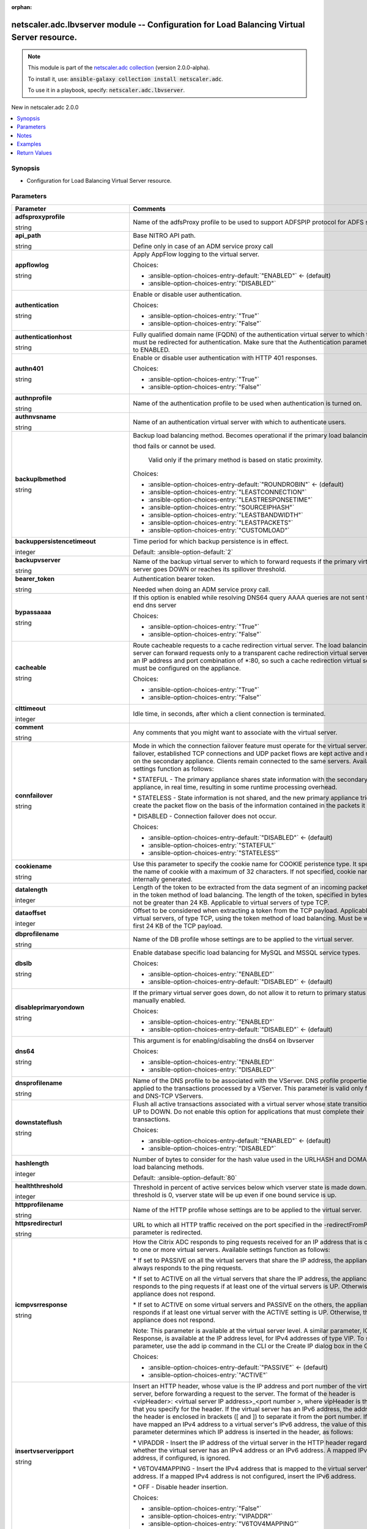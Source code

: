 
.. Document meta

:orphan:

.. |antsibull-internal-nbsp| unicode:: 0xA0
    :trim:

.. role:: ansible-attribute-support-label
.. role:: ansible-attribute-support-property
.. role:: ansible-attribute-support-full
.. role:: ansible-attribute-support-partial
.. role:: ansible-attribute-support-none
.. role:: ansible-attribute-support-na
.. role:: ansible-option-type
.. role:: ansible-option-elements
.. role:: ansible-option-required
.. role:: ansible-option-versionadded
.. role:: ansible-option-aliases
.. role:: ansible-option-choices
.. role:: ansible-option-choices-default-mark
.. role:: ansible-option-default-bold
.. role:: ansible-option-configuration
.. role:: ansible-option-returned-bold
.. role:: ansible-option-sample-bold

.. Anchors

.. _ansible_collections.netscaler.adc.lbvserver_module:

.. Anchors: short name for ansible.builtin

.. Anchors: aliases



.. Title

netscaler.adc.lbvserver module -- Configuration for Load Balancing Virtual Server resource.
+++++++++++++++++++++++++++++++++++++++++++++++++++++++++++++++++++++++++++++++++++++++++++

.. Collection note

.. note::
    This module is part of the `netscaler.adc collection <https://galaxy.ansible.com/netscaler/adc>`_ (version 2.0.0-alpha).

    To install it, use: :code:`ansible-galaxy collection install netscaler.adc`.

    To use it in a playbook, specify: :code:`netscaler.adc.lbvserver`.

.. version_added

.. rst-class:: ansible-version-added

New in netscaler.adc 2.0.0

.. contents::
   :local:
   :depth: 1

.. Deprecated


Synopsis
--------

.. Description

- Configuration for Load Balancing Virtual Server resource.


.. Aliases


.. Requirements






.. Options

Parameters
----------

.. rst-class:: ansible-option-table

.. list-table::
  :width: 100%
  :widths: auto
  :header-rows: 1

  * - Parameter
    - Comments

  * - .. raw:: html

        <div class="ansible-option-cell">
        <div class="ansibleOptionAnchor" id="parameter-adfsproxyprofile"></div>

      .. _ansible_collections.netscaler.adc.lbvserver_module__parameter-adfsproxyprofile:

      .. rst-class:: ansible-option-title

      **adfsproxyprofile**

      .. raw:: html

        <a class="ansibleOptionLink" href="#parameter-adfsproxyprofile" title="Permalink to this option"></a>

      .. rst-class:: ansible-option-type-line

      :ansible-option-type:`string`

      .. raw:: html

        </div>

    - .. raw:: html

        <div class="ansible-option-cell">

      Name of the adfsProxy profile to be used to support ADFSPIP protocol for ADFS servers.


      .. raw:: html

        </div>

  * - .. raw:: html

        <div class="ansible-option-cell">
        <div class="ansibleOptionAnchor" id="parameter-api_path"></div>

      .. _ansible_collections.netscaler.adc.lbvserver_module__parameter-api_path:

      .. rst-class:: ansible-option-title

      **api_path**

      .. raw:: html

        <a class="ansibleOptionLink" href="#parameter-api_path" title="Permalink to this option"></a>

      .. rst-class:: ansible-option-type-line

      :ansible-option-type:`string`

      .. raw:: html

        </div>

    - .. raw:: html

        <div class="ansible-option-cell">

      Base NITRO API path.

      Define only in case of an ADM service proxy call


      .. raw:: html

        </div>

  * - .. raw:: html

        <div class="ansible-option-cell">
        <div class="ansibleOptionAnchor" id="parameter-appflowlog"></div>

      .. _ansible_collections.netscaler.adc.lbvserver_module__parameter-appflowlog:

      .. rst-class:: ansible-option-title

      **appflowlog**

      .. raw:: html

        <a class="ansibleOptionLink" href="#parameter-appflowlog" title="Permalink to this option"></a>

      .. rst-class:: ansible-option-type-line

      :ansible-option-type:`string`

      .. raw:: html

        </div>

    - .. raw:: html

        <div class="ansible-option-cell">

      Apply AppFlow logging to the virtual server.


      .. rst-class:: ansible-option-line

      :ansible-option-choices:`Choices:`

      - :ansible-option-choices-entry-default:`"ENABLED"` :ansible-option-choices-default-mark:`← (default)`
      - :ansible-option-choices-entry:`"DISABLED"`


      .. raw:: html

        </div>

  * - .. raw:: html

        <div class="ansible-option-cell">
        <div class="ansibleOptionAnchor" id="parameter-authentication"></div>

      .. _ansible_collections.netscaler.adc.lbvserver_module__parameter-authentication:

      .. rst-class:: ansible-option-title

      **authentication**

      .. raw:: html

        <a class="ansibleOptionLink" href="#parameter-authentication" title="Permalink to this option"></a>

      .. rst-class:: ansible-option-type-line

      :ansible-option-type:`string`

      .. raw:: html

        </div>

    - .. raw:: html

        <div class="ansible-option-cell">

      Enable or disable user authentication.


      .. rst-class:: ansible-option-line

      :ansible-option-choices:`Choices:`

      - :ansible-option-choices-entry:`"True"`
      - :ansible-option-choices-entry:`"False"`


      .. raw:: html

        </div>

  * - .. raw:: html

        <div class="ansible-option-cell">
        <div class="ansibleOptionAnchor" id="parameter-authenticationhost"></div>

      .. _ansible_collections.netscaler.adc.lbvserver_module__parameter-authenticationhost:

      .. rst-class:: ansible-option-title

      **authenticationhost**

      .. raw:: html

        <a class="ansibleOptionLink" href="#parameter-authenticationhost" title="Permalink to this option"></a>

      .. rst-class:: ansible-option-type-line

      :ansible-option-type:`string`

      .. raw:: html

        </div>

    - .. raw:: html

        <div class="ansible-option-cell">

      Fully qualified domain name (FQDN) of the authentication virtual server to which the user must be redirected for authentication. Make sure that the Authentication parameter is set to ENABLED.


      .. raw:: html

        </div>

  * - .. raw:: html

        <div class="ansible-option-cell">
        <div class="ansibleOptionAnchor" id="parameter-authn401"></div>

      .. _ansible_collections.netscaler.adc.lbvserver_module__parameter-authn401:

      .. rst-class:: ansible-option-title

      **authn401**

      .. raw:: html

        <a class="ansibleOptionLink" href="#parameter-authn401" title="Permalink to this option"></a>

      .. rst-class:: ansible-option-type-line

      :ansible-option-type:`string`

      .. raw:: html

        </div>

    - .. raw:: html

        <div class="ansible-option-cell">

      Enable or disable user authentication with HTTP 401 responses.


      .. rst-class:: ansible-option-line

      :ansible-option-choices:`Choices:`

      - :ansible-option-choices-entry:`"True"`
      - :ansible-option-choices-entry:`"False"`


      .. raw:: html

        </div>

  * - .. raw:: html

        <div class="ansible-option-cell">
        <div class="ansibleOptionAnchor" id="parameter-authnprofile"></div>

      .. _ansible_collections.netscaler.adc.lbvserver_module__parameter-authnprofile:

      .. rst-class:: ansible-option-title

      **authnprofile**

      .. raw:: html

        <a class="ansibleOptionLink" href="#parameter-authnprofile" title="Permalink to this option"></a>

      .. rst-class:: ansible-option-type-line

      :ansible-option-type:`string`

      .. raw:: html

        </div>

    - .. raw:: html

        <div class="ansible-option-cell">

      Name of the authentication profile to be used when authentication is turned on.


      .. raw:: html

        </div>

  * - .. raw:: html

        <div class="ansible-option-cell">
        <div class="ansibleOptionAnchor" id="parameter-authnvsname"></div>

      .. _ansible_collections.netscaler.adc.lbvserver_module__parameter-authnvsname:

      .. rst-class:: ansible-option-title

      **authnvsname**

      .. raw:: html

        <a class="ansibleOptionLink" href="#parameter-authnvsname" title="Permalink to this option"></a>

      .. rst-class:: ansible-option-type-line

      :ansible-option-type:`string`

      .. raw:: html

        </div>

    - .. raw:: html

        <div class="ansible-option-cell">

      Name of an authentication virtual server with which to authenticate users.


      .. raw:: html

        </div>

  * - .. raw:: html

        <div class="ansible-option-cell">
        <div class="ansibleOptionAnchor" id="parameter-backuplbmethod"></div>

      .. _ansible_collections.netscaler.adc.lbvserver_module__parameter-backuplbmethod:

      .. rst-class:: ansible-option-title

      **backuplbmethod**

      .. raw:: html

        <a class="ansibleOptionLink" href="#parameter-backuplbmethod" title="Permalink to this option"></a>

      .. rst-class:: ansible-option-type-line

      :ansible-option-type:`string`

      .. raw:: html

        </div>

    - .. raw:: html

        <div class="ansible-option-cell">

      Backup load balancing method. Becomes operational if the primary load balancing me

      thod fails or cannot be used.

                             Valid only if the primary method is based on static proximity.


      .. rst-class:: ansible-option-line

      :ansible-option-choices:`Choices:`

      - :ansible-option-choices-entry-default:`"ROUNDROBIN"` :ansible-option-choices-default-mark:`← (default)`
      - :ansible-option-choices-entry:`"LEASTCONNECTION"`
      - :ansible-option-choices-entry:`"LEASTRESPONSETIME"`
      - :ansible-option-choices-entry:`"SOURCEIPHASH"`
      - :ansible-option-choices-entry:`"LEASTBANDWIDTH"`
      - :ansible-option-choices-entry:`"LEASTPACKETS"`
      - :ansible-option-choices-entry:`"CUSTOMLOAD"`


      .. raw:: html

        </div>

  * - .. raw:: html

        <div class="ansible-option-cell">
        <div class="ansibleOptionAnchor" id="parameter-backuppersistencetimeout"></div>

      .. _ansible_collections.netscaler.adc.lbvserver_module__parameter-backuppersistencetimeout:

      .. rst-class:: ansible-option-title

      **backuppersistencetimeout**

      .. raw:: html

        <a class="ansibleOptionLink" href="#parameter-backuppersistencetimeout" title="Permalink to this option"></a>

      .. rst-class:: ansible-option-type-line

      :ansible-option-type:`integer`

      .. raw:: html

        </div>

    - .. raw:: html

        <div class="ansible-option-cell">

      Time period for which backup persistence is in effect.


      .. rst-class:: ansible-option-line

      :ansible-option-default-bold:`Default:` :ansible-option-default:`2`

      .. raw:: html

        </div>

  * - .. raw:: html

        <div class="ansible-option-cell">
        <div class="ansibleOptionAnchor" id="parameter-backupvserver"></div>

      .. _ansible_collections.netscaler.adc.lbvserver_module__parameter-backupvserver:

      .. rst-class:: ansible-option-title

      **backupvserver**

      .. raw:: html

        <a class="ansibleOptionLink" href="#parameter-backupvserver" title="Permalink to this option"></a>

      .. rst-class:: ansible-option-type-line

      :ansible-option-type:`string`

      .. raw:: html

        </div>

    - .. raw:: html

        <div class="ansible-option-cell">

      Name of the backup virtual server to which to forward requests if the primary virtual server goes DOWN or reaches its spillover threshold.


      .. raw:: html

        </div>

  * - .. raw:: html

        <div class="ansible-option-cell">
        <div class="ansibleOptionAnchor" id="parameter-bearer_token"></div>

      .. _ansible_collections.netscaler.adc.lbvserver_module__parameter-bearer_token:

      .. rst-class:: ansible-option-title

      **bearer_token**

      .. raw:: html

        <a class="ansibleOptionLink" href="#parameter-bearer_token" title="Permalink to this option"></a>

      .. rst-class:: ansible-option-type-line

      :ansible-option-type:`string`

      .. raw:: html

        </div>

    - .. raw:: html

        <div class="ansible-option-cell">

      Authentication bearer token.

      Needed when doing an ADM service proxy call.


      .. raw:: html

        </div>

  * - .. raw:: html

        <div class="ansible-option-cell">
        <div class="ansibleOptionAnchor" id="parameter-bypassaaaa"></div>

      .. _ansible_collections.netscaler.adc.lbvserver_module__parameter-bypassaaaa:

      .. rst-class:: ansible-option-title

      **bypassaaaa**

      .. raw:: html

        <a class="ansibleOptionLink" href="#parameter-bypassaaaa" title="Permalink to this option"></a>

      .. rst-class:: ansible-option-type-line

      :ansible-option-type:`string`

      .. raw:: html

        </div>

    - .. raw:: html

        <div class="ansible-option-cell">

      If this option is enabled while resolving DNS64 query AAAA queries are not sent to back end dns server


      .. rst-class:: ansible-option-line

      :ansible-option-choices:`Choices:`

      - :ansible-option-choices-entry:`"True"`
      - :ansible-option-choices-entry:`"False"`


      .. raw:: html

        </div>

  * - .. raw:: html

        <div class="ansible-option-cell">
        <div class="ansibleOptionAnchor" id="parameter-cacheable"></div>

      .. _ansible_collections.netscaler.adc.lbvserver_module__parameter-cacheable:

      .. rst-class:: ansible-option-title

      **cacheable**

      .. raw:: html

        <a class="ansibleOptionLink" href="#parameter-cacheable" title="Permalink to this option"></a>

      .. rst-class:: ansible-option-type-line

      :ansible-option-type:`string`

      .. raw:: html

        </div>

    - .. raw:: html

        <div class="ansible-option-cell">

      Route cacheable requests to a cache redirection virtual server. The load balancing virtual server can forward requests only to a transparent cache redirection virtual server that has an IP address and port combination of \*:80, so such a cache redirection virtual server must be configured on the appliance.


      .. rst-class:: ansible-option-line

      :ansible-option-choices:`Choices:`

      - :ansible-option-choices-entry:`"True"`
      - :ansible-option-choices-entry:`"False"`


      .. raw:: html

        </div>

  * - .. raw:: html

        <div class="ansible-option-cell">
        <div class="ansibleOptionAnchor" id="parameter-clttimeout"></div>

      .. _ansible_collections.netscaler.adc.lbvserver_module__parameter-clttimeout:

      .. rst-class:: ansible-option-title

      **clttimeout**

      .. raw:: html

        <a class="ansibleOptionLink" href="#parameter-clttimeout" title="Permalink to this option"></a>

      .. rst-class:: ansible-option-type-line

      :ansible-option-type:`integer`

      .. raw:: html

        </div>

    - .. raw:: html

        <div class="ansible-option-cell">

      Idle time, in seconds, after which a client connection is terminated.


      .. raw:: html

        </div>

  * - .. raw:: html

        <div class="ansible-option-cell">
        <div class="ansibleOptionAnchor" id="parameter-comment"></div>

      .. _ansible_collections.netscaler.adc.lbvserver_module__parameter-comment:

      .. rst-class:: ansible-option-title

      **comment**

      .. raw:: html

        <a class="ansibleOptionLink" href="#parameter-comment" title="Permalink to this option"></a>

      .. rst-class:: ansible-option-type-line

      :ansible-option-type:`string`

      .. raw:: html

        </div>

    - .. raw:: html

        <div class="ansible-option-cell">

      Any comments that you might want to associate with the virtual server.


      .. raw:: html

        </div>

  * - .. raw:: html

        <div class="ansible-option-cell">
        <div class="ansibleOptionAnchor" id="parameter-connfailover"></div>

      .. _ansible_collections.netscaler.adc.lbvserver_module__parameter-connfailover:

      .. rst-class:: ansible-option-title

      **connfailover**

      .. raw:: html

        <a class="ansibleOptionLink" href="#parameter-connfailover" title="Permalink to this option"></a>

      .. rst-class:: ansible-option-type-line

      :ansible-option-type:`string`

      .. raw:: html

        </div>

    - .. raw:: html

        <div class="ansible-option-cell">

      Mode in which the connection failover feature must operate for the virtual server. After a failover, established TCP connections and UDP packet flows are kept active and resumed on the secondary appliance. Clients remain connected to the same servers. Available settings function as follows:

      \* STATEFUL - The primary appliance shares state information with the secondary appliance, in real time, resulting in some runtime processing overhead. 

      \* STATELESS - State information is not shared, and the new primary appliance tries to re-create the packet flow on the basis of the information contained in the packets it receives. 

      \* DISABLED - Connection failover does not occur.


      .. rst-class:: ansible-option-line

      :ansible-option-choices:`Choices:`

      - :ansible-option-choices-entry-default:`"DISABLED"` :ansible-option-choices-default-mark:`← (default)`
      - :ansible-option-choices-entry:`"STATEFUL"`
      - :ansible-option-choices-entry:`"STATELESS"`


      .. raw:: html

        </div>

  * - .. raw:: html

        <div class="ansible-option-cell">
        <div class="ansibleOptionAnchor" id="parameter-cookiename"></div>

      .. _ansible_collections.netscaler.adc.lbvserver_module__parameter-cookiename:

      .. rst-class:: ansible-option-title

      **cookiename**

      .. raw:: html

        <a class="ansibleOptionLink" href="#parameter-cookiename" title="Permalink to this option"></a>

      .. rst-class:: ansible-option-type-line

      :ansible-option-type:`string`

      .. raw:: html

        </div>

    - .. raw:: html

        <div class="ansible-option-cell">

      Use this parameter to specify the cookie name for COOKIE peristence type. It specifies the name of cookie with a maximum of 32 characters. If not specified, cookie name is internally generated.


      .. raw:: html

        </div>

  * - .. raw:: html

        <div class="ansible-option-cell">
        <div class="ansibleOptionAnchor" id="parameter-datalength"></div>

      .. _ansible_collections.netscaler.adc.lbvserver_module__parameter-datalength:

      .. rst-class:: ansible-option-title

      **datalength**

      .. raw:: html

        <a class="ansibleOptionLink" href="#parameter-datalength" title="Permalink to this option"></a>

      .. rst-class:: ansible-option-type-line

      :ansible-option-type:`integer`

      .. raw:: html

        </div>

    - .. raw:: html

        <div class="ansible-option-cell">

      Length of the token to be extracted from the data segment of an incoming packet, for use in the token method of load balancing. The length of the token, specified in bytes, must not be greater than 24 KB. Applicable to virtual servers of type TCP.


      .. raw:: html

        </div>

  * - .. raw:: html

        <div class="ansible-option-cell">
        <div class="ansibleOptionAnchor" id="parameter-dataoffset"></div>

      .. _ansible_collections.netscaler.adc.lbvserver_module__parameter-dataoffset:

      .. rst-class:: ansible-option-title

      **dataoffset**

      .. raw:: html

        <a class="ansibleOptionLink" href="#parameter-dataoffset" title="Permalink to this option"></a>

      .. rst-class:: ansible-option-type-line

      :ansible-option-type:`integer`

      .. raw:: html

        </div>

    - .. raw:: html

        <div class="ansible-option-cell">

      Offset to be considered when extracting a token from the TCP payload. Applicable to virtual servers, of type TCP, using the token method of load balancing. Must be within the first 24 KB of the TCP payload.


      .. raw:: html

        </div>

  * - .. raw:: html

        <div class="ansible-option-cell">
        <div class="ansibleOptionAnchor" id="parameter-dbprofilename"></div>

      .. _ansible_collections.netscaler.adc.lbvserver_module__parameter-dbprofilename:

      .. rst-class:: ansible-option-title

      **dbprofilename**

      .. raw:: html

        <a class="ansibleOptionLink" href="#parameter-dbprofilename" title="Permalink to this option"></a>

      .. rst-class:: ansible-option-type-line

      :ansible-option-type:`string`

      .. raw:: html

        </div>

    - .. raw:: html

        <div class="ansible-option-cell">

      Name of the DB profile whose settings are to be applied to the virtual server.


      .. raw:: html

        </div>

  * - .. raw:: html

        <div class="ansible-option-cell">
        <div class="ansibleOptionAnchor" id="parameter-dbslb"></div>

      .. _ansible_collections.netscaler.adc.lbvserver_module__parameter-dbslb:

      .. rst-class:: ansible-option-title

      **dbslb**

      .. raw:: html

        <a class="ansibleOptionLink" href="#parameter-dbslb" title="Permalink to this option"></a>

      .. rst-class:: ansible-option-type-line

      :ansible-option-type:`string`

      .. raw:: html

        </div>

    - .. raw:: html

        <div class="ansible-option-cell">

      Enable database specific load balancing for MySQL and MSSQL service types.


      .. rst-class:: ansible-option-line

      :ansible-option-choices:`Choices:`

      - :ansible-option-choices-entry:`"ENABLED"`
      - :ansible-option-choices-entry-default:`"DISABLED"` :ansible-option-choices-default-mark:`← (default)`


      .. raw:: html

        </div>

  * - .. raw:: html

        <div class="ansible-option-cell">
        <div class="ansibleOptionAnchor" id="parameter-disableprimaryondown"></div>

      .. _ansible_collections.netscaler.adc.lbvserver_module__parameter-disableprimaryondown:

      .. rst-class:: ansible-option-title

      **disableprimaryondown**

      .. raw:: html

        <a class="ansibleOptionLink" href="#parameter-disableprimaryondown" title="Permalink to this option"></a>

      .. rst-class:: ansible-option-type-line

      :ansible-option-type:`string`

      .. raw:: html

        </div>

    - .. raw:: html

        <div class="ansible-option-cell">

      If the primary virtual server goes down, do not allow it to return to primary status until manually enabled.


      .. rst-class:: ansible-option-line

      :ansible-option-choices:`Choices:`

      - :ansible-option-choices-entry:`"ENABLED"`
      - :ansible-option-choices-entry-default:`"DISABLED"` :ansible-option-choices-default-mark:`← (default)`


      .. raw:: html

        </div>

  * - .. raw:: html

        <div class="ansible-option-cell">
        <div class="ansibleOptionAnchor" id="parameter-dns64"></div>

      .. _ansible_collections.netscaler.adc.lbvserver_module__parameter-dns64:

      .. rst-class:: ansible-option-title

      **dns64**

      .. raw:: html

        <a class="ansibleOptionLink" href="#parameter-dns64" title="Permalink to this option"></a>

      .. rst-class:: ansible-option-type-line

      :ansible-option-type:`string`

      .. raw:: html

        </div>

    - .. raw:: html

        <div class="ansible-option-cell">

      This argument is for enabling/disabling the dns64 on lbvserver


      .. rst-class:: ansible-option-line

      :ansible-option-choices:`Choices:`

      - :ansible-option-choices-entry:`"ENABLED"`
      - :ansible-option-choices-entry:`"DISABLED"`


      .. raw:: html

        </div>

  * - .. raw:: html

        <div class="ansible-option-cell">
        <div class="ansibleOptionAnchor" id="parameter-dnsprofilename"></div>

      .. _ansible_collections.netscaler.adc.lbvserver_module__parameter-dnsprofilename:

      .. rst-class:: ansible-option-title

      **dnsprofilename**

      .. raw:: html

        <a class="ansibleOptionLink" href="#parameter-dnsprofilename" title="Permalink to this option"></a>

      .. rst-class:: ansible-option-type-line

      :ansible-option-type:`string`

      .. raw:: html

        </div>

    - .. raw:: html

        <div class="ansible-option-cell">

      Name of the DNS profile to be associated with the VServer. DNS profile properties will be applied to the transactions processed by a VServer. This parameter is valid only for DNS and DNS-TCP VServers.


      .. raw:: html

        </div>

  * - .. raw:: html

        <div class="ansible-option-cell">
        <div class="ansibleOptionAnchor" id="parameter-downstateflush"></div>

      .. _ansible_collections.netscaler.adc.lbvserver_module__parameter-downstateflush:

      .. rst-class:: ansible-option-title

      **downstateflush**

      .. raw:: html

        <a class="ansibleOptionLink" href="#parameter-downstateflush" title="Permalink to this option"></a>

      .. rst-class:: ansible-option-type-line

      :ansible-option-type:`string`

      .. raw:: html

        </div>

    - .. raw:: html

        <div class="ansible-option-cell">

      Flush all active transactions associated with a virtual server whose state transitions from UP to DOWN. Do not enable this option for applications that must complete their transactions.


      .. rst-class:: ansible-option-line

      :ansible-option-choices:`Choices:`

      - :ansible-option-choices-entry-default:`"ENABLED"` :ansible-option-choices-default-mark:`← (default)`
      - :ansible-option-choices-entry:`"DISABLED"`


      .. raw:: html

        </div>

  * - .. raw:: html

        <div class="ansible-option-cell">
        <div class="ansibleOptionAnchor" id="parameter-hashlength"></div>

      .. _ansible_collections.netscaler.adc.lbvserver_module__parameter-hashlength:

      .. rst-class:: ansible-option-title

      **hashlength**

      .. raw:: html

        <a class="ansibleOptionLink" href="#parameter-hashlength" title="Permalink to this option"></a>

      .. rst-class:: ansible-option-type-line

      :ansible-option-type:`integer`

      .. raw:: html

        </div>

    - .. raw:: html

        <div class="ansible-option-cell">

      Number of bytes to consider for the hash value used in the URLHASH and DOMAINHASH load balancing methods.


      .. rst-class:: ansible-option-line

      :ansible-option-default-bold:`Default:` :ansible-option-default:`80`

      .. raw:: html

        </div>

  * - .. raw:: html

        <div class="ansible-option-cell">
        <div class="ansibleOptionAnchor" id="parameter-healththreshold"></div>

      .. _ansible_collections.netscaler.adc.lbvserver_module__parameter-healththreshold:

      .. rst-class:: ansible-option-title

      **healththreshold**

      .. raw:: html

        <a class="ansibleOptionLink" href="#parameter-healththreshold" title="Permalink to this option"></a>

      .. rst-class:: ansible-option-type-line

      :ansible-option-type:`integer`

      .. raw:: html

        </div>

    - .. raw:: html

        <div class="ansible-option-cell">

      Threshold in percent of active services below which vserver state is made down. If this threshold is 0, vserver state will be up even if one bound service is up.


      .. raw:: html

        </div>

  * - .. raw:: html

        <div class="ansible-option-cell">
        <div class="ansibleOptionAnchor" id="parameter-httpprofilename"></div>

      .. _ansible_collections.netscaler.adc.lbvserver_module__parameter-httpprofilename:

      .. rst-class:: ansible-option-title

      **httpprofilename**

      .. raw:: html

        <a class="ansibleOptionLink" href="#parameter-httpprofilename" title="Permalink to this option"></a>

      .. rst-class:: ansible-option-type-line

      :ansible-option-type:`string`

      .. raw:: html

        </div>

    - .. raw:: html

        <div class="ansible-option-cell">

      Name of the HTTP profile whose settings are to be applied to the virtual server.


      .. raw:: html

        </div>

  * - .. raw:: html

        <div class="ansible-option-cell">
        <div class="ansibleOptionAnchor" id="parameter-httpsredirecturl"></div>

      .. _ansible_collections.netscaler.adc.lbvserver_module__parameter-httpsredirecturl:

      .. rst-class:: ansible-option-title

      **httpsredirecturl**

      .. raw:: html

        <a class="ansibleOptionLink" href="#parameter-httpsredirecturl" title="Permalink to this option"></a>

      .. rst-class:: ansible-option-type-line

      :ansible-option-type:`string`

      .. raw:: html

        </div>

    - .. raw:: html

        <div class="ansible-option-cell">

      URL to which all HTTP traffic received on the port specified in the -redirectFromPort parameter is redirected.


      .. raw:: html

        </div>

  * - .. raw:: html

        <div class="ansible-option-cell">
        <div class="ansibleOptionAnchor" id="parameter-icmpvsrresponse"></div>

      .. _ansible_collections.netscaler.adc.lbvserver_module__parameter-icmpvsrresponse:

      .. rst-class:: ansible-option-title

      **icmpvsrresponse**

      .. raw:: html

        <a class="ansibleOptionLink" href="#parameter-icmpvsrresponse" title="Permalink to this option"></a>

      .. rst-class:: ansible-option-type-line

      :ansible-option-type:`string`

      .. raw:: html

        </div>

    - .. raw:: html

        <div class="ansible-option-cell">

      How the Citrix ADC responds to ping requests received for an IP address that is common to one or more virtual servers. Available settings function as follows:

      \* If set to PASSIVE on all the virtual servers that share the IP address, the appliance always responds to the ping requests.

      \* If set to ACTIVE on all the virtual servers that share the IP address, the appliance responds to the ping requests if at least one of the virtual servers is UP. Otherwise, the appliance does not respond.

      \* If set to ACTIVE on some virtual servers and PASSIVE on the others, the appliance responds if at least one virtual server with the ACTIVE setting is UP. Otherwise, the appliance does not respond.

      Note: This parameter is available at the virtual server level. A similar parameter, ICMP Response, is available at the IP address level, for IPv4 addresses of type VIP. To set that parameter, use the add ip command in the CLI or the Create IP dialog box in the GUI.


      .. rst-class:: ansible-option-line

      :ansible-option-choices:`Choices:`

      - :ansible-option-choices-entry-default:`"PASSIVE"` :ansible-option-choices-default-mark:`← (default)`
      - :ansible-option-choices-entry:`"ACTIVE"`


      .. raw:: html

        </div>

  * - .. raw:: html

        <div class="ansible-option-cell">
        <div class="ansibleOptionAnchor" id="parameter-insertvserveripport"></div>

      .. _ansible_collections.netscaler.adc.lbvserver_module__parameter-insertvserveripport:

      .. rst-class:: ansible-option-title

      **insertvserveripport**

      .. raw:: html

        <a class="ansibleOptionLink" href="#parameter-insertvserveripport" title="Permalink to this option"></a>

      .. rst-class:: ansible-option-type-line

      :ansible-option-type:`string`

      .. raw:: html

        </div>

    - .. raw:: html

        <div class="ansible-option-cell">

      Insert an HTTP header, whose value is the IP address and port number of the virtual server, before forwarding a request to the server. The format of the header is \<vipHeader\>: \<virtual server IP address\>\_\<port number \>, where vipHeader is the name that you specify for the header. If the virtual server has an IPv6 address, the address in the header is enclosed in brackets ([ and ]) to separate it from the port number. If you have mapped an IPv4 address to a virtual server's IPv6 address, the value of this parameter determines which IP address is inserted in the header, as follows:

      \* VIPADDR - Insert the IP address of the virtual server in the HTTP header regardless of whether the virtual server has an IPv4 address or an IPv6 address. A mapped IPv4 address, if configured, is ignored.

      \* V6TOV4MAPPING - Insert the IPv4 address that is mapped to the virtual server's IPv6 address. If a mapped IPv4 address is not configured, insert the IPv6 address.

      \* OFF - Disable header insertion.


      .. rst-class:: ansible-option-line

      :ansible-option-choices:`Choices:`

      - :ansible-option-choices-entry:`"False"`
      - :ansible-option-choices-entry:`"VIPADDR"`
      - :ansible-option-choices-entry:`"V6TOV4MAPPING"`


      .. raw:: html

        </div>

  * - .. raw:: html

        <div class="ansible-option-cell">
        <div class="ansibleOptionAnchor" id="parameter-instance_id"></div>

      .. _ansible_collections.netscaler.adc.lbvserver_module__parameter-instance_id:

      .. rst-class:: ansible-option-title

      **instance_id**

      .. raw:: html

        <a class="ansibleOptionLink" href="#parameter-instance_id" title="Permalink to this option"></a>

      .. rst-class:: ansible-option-type-line

      :ansible-option-type:`string`

      .. raw:: html

        </div>

    - .. raw:: html

        <div class="ansible-option-cell">

      The id of the target NetScaler ADC instance when issuing a Nitro request through a NetScaler ADM proxy.


      .. raw:: html

        </div>

  * - .. raw:: html

        <div class="ansible-option-cell">
        <div class="ansibleOptionAnchor" id="parameter-instance_ip"></div>

      .. _ansible_collections.netscaler.adc.lbvserver_module__parameter-instance_ip:

      .. rst-class:: ansible-option-title

      **instance_ip**

      .. raw:: html

        <a class="ansibleOptionLink" href="#parameter-instance_ip" title="Permalink to this option"></a>

      .. rst-class:: ansible-option-type-line

      :ansible-option-type:`string`

      :ansible-option-versionadded:`added in netscaler.adc 2.6.0`


      .. raw:: html

        </div>

    - .. raw:: html

        <div class="ansible-option-cell">

      The target NetScaler ADC instance ip address to which all underlying NITRO API calls will be proxied to.

      It is meaningful only when having set \ :literal:`mas\_proxy\_call`\  to \ :literal:`true`\ 


      .. raw:: html

        </div>

  * - .. raw:: html

        <div class="ansible-option-cell">
        <div class="ansibleOptionAnchor" id="parameter-instance_name"></div>

      .. _ansible_collections.netscaler.adc.lbvserver_module__parameter-instance_name:

      .. rst-class:: ansible-option-title

      **instance_name**

      .. raw:: html

        <a class="ansibleOptionLink" href="#parameter-instance_name" title="Permalink to this option"></a>

      .. rst-class:: ansible-option-type-line

      :ansible-option-type:`string`

      .. raw:: html

        </div>

    - .. raw:: html

        <div class="ansible-option-cell">

      The name of the target NetScaler ADC instance when issuing a Nitro request through a NetScaler ADM proxy.


      .. raw:: html

        </div>

  * - .. raw:: html

        <div class="ansible-option-cell">
        <div class="ansibleOptionAnchor" id="parameter-ipmask"></div>

      .. _ansible_collections.netscaler.adc.lbvserver_module__parameter-ipmask:

      .. rst-class:: ansible-option-title

      **ipmask**

      .. raw:: html

        <a class="ansibleOptionLink" href="#parameter-ipmask" title="Permalink to this option"></a>

      .. rst-class:: ansible-option-type-line

      :ansible-option-type:`string`

      .. raw:: html

        </div>

    - .. raw:: html

        <div class="ansible-option-cell">

      IP mask, in dotted decimal notation, for the IP Pattern parameter. Can have leading or trailing non-zero octets (for example, 255.255.240.0 or 0.0.255.255). Accordingly, the mask specifies whether the first n bits or the last n bits of the destination IP address in a client request are to be matched with the corresponding bits in the IP pattern. The former is called a forward mask. The latter is called a reverse mask.


      .. raw:: html

        </div>

  * - .. raw:: html

        <div class="ansible-option-cell">
        <div class="ansibleOptionAnchor" id="parameter-ippattern"></div>

      .. _ansible_collections.netscaler.adc.lbvserver_module__parameter-ippattern:

      .. rst-class:: ansible-option-title

      **ippattern**

      .. raw:: html

        <a class="ansibleOptionLink" href="#parameter-ippattern" title="Permalink to this option"></a>

      .. rst-class:: ansible-option-type-line

      :ansible-option-type:`string`

      .. raw:: html

        </div>

    - .. raw:: html

        <div class="ansible-option-cell">

      IP address pattern, in dotted decimal notation, for identifying packets to be accepted by the virtual server. The IP Mask parameter specifies which part of the destination IP address is matched against the pattern.  Mutually exclusive with the IP Address parameter. 

      For example, if the IP pattern assigned to the virtual server is 198.51.100.0 and the IP mask is 255.255.240.0 (a forward mask), the first 20 bits in the destination IP addresses are matched with the first 20 bits in the pattern. The virtual server accepts requests with IP addresses that range from 198.51.96.1 to 198.51.111.254.  You can also use a pattern such as 0.0.2.2 and a mask such as 0.0.255.255 (a reverse mask).

      If a destination IP address matches more than one IP pattern, the pattern with the longest match is selected, and the associated virtual server processes the request. For example, if virtual servers vs1 and vs2 have the same IP pattern, 0.0.100.128, but different IP masks of 0.0.255.255 and 0.0.224.255, a destination IP address of 198.51.100.128 has the longest match with the IP pattern of vs1. If a destination IP address matches two or more virtual servers to the same extent, the request is processed by the virtual server whose port number matches the port number in the request.


      .. raw:: html

        </div>

  * - .. raw:: html

        <div class="ansible-option-cell">
        <div class="ansibleOptionAnchor" id="parameter-ipset"></div>

      .. _ansible_collections.netscaler.adc.lbvserver_module__parameter-ipset:

      .. rst-class:: ansible-option-title

      **ipset**

      .. raw:: html

        <a class="ansibleOptionLink" href="#parameter-ipset" title="Permalink to this option"></a>

      .. rst-class:: ansible-option-type-line

      :ansible-option-type:`string`

      .. raw:: html

        </div>

    - .. raw:: html

        <div class="ansible-option-cell">

      The list of IPv4/IPv6 addresses bound to ipset would form a part of listening service on the current lb vserver


      .. raw:: html

        </div>

  * - .. raw:: html

        <div class="ansible-option-cell">
        <div class="ansibleOptionAnchor" id="parameter-ipv46"></div>

      .. _ansible_collections.netscaler.adc.lbvserver_module__parameter-ipv46:

      .. rst-class:: ansible-option-title

      **ipv46**

      .. raw:: html

        <a class="ansibleOptionLink" href="#parameter-ipv46" title="Permalink to this option"></a>

      .. rst-class:: ansible-option-type-line

      :ansible-option-type:`string`

      .. raw:: html

        </div>

    - .. raw:: html

        <div class="ansible-option-cell">

      IPv4 or IPv6 address to assign to the virtual server.


      .. raw:: html

        </div>

  * - .. raw:: html

        <div class="ansible-option-cell">
        <div class="ansibleOptionAnchor" id="parameter-is_cloud"></div>

      .. _ansible_collections.netscaler.adc.lbvserver_module__parameter-is_cloud:

      .. rst-class:: ansible-option-title

      **is_cloud**

      .. raw:: html

        <a class="ansibleOptionLink" href="#parameter-is_cloud" title="Permalink to this option"></a>

      .. rst-class:: ansible-option-type-line

      :ansible-option-type:`boolean`

      .. raw:: html

        </div>

    - .. raw:: html

        <div class="ansible-option-cell">

      When performing a Proxy API call with ADM service set this to \ :literal:`true`\ 


      .. rst-class:: ansible-option-line

      :ansible-option-choices:`Choices:`

      - :ansible-option-choices-entry-default:`false` :ansible-option-choices-default-mark:`← (default)`
      - :ansible-option-choices-entry:`true`


      .. raw:: html

        </div>

  * - .. raw:: html

        <div class="ansible-option-cell">
        <div class="ansibleOptionAnchor" id="parameter-l2conn"></div>

      .. _ansible_collections.netscaler.adc.lbvserver_module__parameter-l2conn:

      .. rst-class:: ansible-option-title

      **l2conn**

      .. raw:: html

        <a class="ansibleOptionLink" href="#parameter-l2conn" title="Permalink to this option"></a>

      .. rst-class:: ansible-option-type-line

      :ansible-option-type:`string`

      .. raw:: html

        </div>

    - .. raw:: html

        <div class="ansible-option-cell">

      Use Layer 2 parameters (channel number, MAC address, and VLAN ID) in addition to the 4-tuple (\<source IP\>:\<source port\>::\<destination IP\>:\<destination port\>) that is used to identify a connection. Allows multiple TCP and non-TCP connections with the same 4-tuple to co-exist on the Citrix ADC.


      .. rst-class:: ansible-option-line

      :ansible-option-choices:`Choices:`

      - :ansible-option-choices-entry:`"True"`
      - :ansible-option-choices-entry:`"False"`


      .. raw:: html

        </div>

  * - .. raw:: html

        <div class="ansible-option-cell">
        <div class="ansibleOptionAnchor" id="parameter-lbmethod"></div>

      .. _ansible_collections.netscaler.adc.lbvserver_module__parameter-lbmethod:

      .. rst-class:: ansible-option-title

      **lbmethod**

      .. raw:: html

        <a class="ansibleOptionLink" href="#parameter-lbmethod" title="Permalink to this option"></a>

      .. rst-class:: ansible-option-type-line

      :ansible-option-type:`string`

      .. raw:: html

        </div>

    - .. raw:: html

        <div class="ansible-option-cell">

      Load balancing method.  The available settings function as follows:

      \* ROUNDROBIN - Distribute requests in rotation, regardless of the load. Weights can be assigned to services to enforce weighted round robin distribution.

      \* LEASTCONNECTION (default) - Select the service with the fewest connections. 

      \* LEASTRESPONSETIME - Select the service with the lowest average response time. 

      \* LEASTBANDWIDTH - Select the service currently handling the least traffic.

      \* LEASTPACKETS - Select the service currently serving the lowest number of packets per second.

      \* CUSTOMLOAD - Base service selection on the SNMP metrics obtained by custom load monitors.

      \* LRTM - Select the service with the lowest response time. Response times are learned through monitoring probes. This method also takes the number of active connections into account.

      Also available are a number of hashing methods, in which the appliance extracts a predetermined portion of the request, creates a hash of the portion, and then checks whether any previous requests had the same hash value. If it finds a match, it forwards the request to the service that served those previous requests. Following are the hashing methods: 

      \* URLHASH - Create a hash of the request URL (or part of the URL).

      \* DOMAINHASH - Create a hash of the domain name in the request (or part of the domain name). The domain name is taken from either the URL or the Host header. If the domain name appears in both locations, the URL is preferred. If the request does not contain a domain name, the load balancing method defaults to LEASTCONNECTION.

      \* DESTINATIONIPHASH - Create a hash of the destination IP address in the IP header. 

      \* SOURCEIPHASH - Create a hash of the source IP address in the IP header.  

      \* TOKEN - Extract a token from the request, create a hash of the token, and then select the service to which any previous requests with the same token hash value were sent. 

      \* SRCIPDESTIPHASH - Create a hash of the string obtained by concatenating the source IP address and destination IP address in the IP header.  

      \* SRCIPSRCPORTHASH - Create a hash of the source IP address and source port in the IP header.  

      \* CALLIDHASH - Create a hash of the SIP Call-ID header.

      \* USER\_TOKEN - Same as TOKEN LB method but token needs to be provided from an extension.


      .. rst-class:: ansible-option-line

      :ansible-option-choices:`Choices:`

      - :ansible-option-choices-entry:`"ROUNDROBIN"`
      - :ansible-option-choices-entry-default:`"LEASTCONNECTION"` :ansible-option-choices-default-mark:`← (default)`
      - :ansible-option-choices-entry:`"LEASTRESPONSETIME"`
      - :ansible-option-choices-entry:`"URLHASH"`
      - :ansible-option-choices-entry:`"DOMAINHASH"`
      - :ansible-option-choices-entry:`"DESTINATIONIPHASH"`
      - :ansible-option-choices-entry:`"SOURCEIPHASH"`
      - :ansible-option-choices-entry:`"SRCIPDESTIPHASH"`
      - :ansible-option-choices-entry:`"LEASTBANDWIDTH"`
      - :ansible-option-choices-entry:`"LEASTPACKETS"`
      - :ansible-option-choices-entry:`"TOKEN"`
      - :ansible-option-choices-entry:`"SRCIPSRCPORTHASH"`
      - :ansible-option-choices-entry:`"LRTM"`
      - :ansible-option-choices-entry:`"CALLIDHASH"`
      - :ansible-option-choices-entry:`"CUSTOMLOAD"`
      - :ansible-option-choices-entry:`"LEASTREQUEST"`
      - :ansible-option-choices-entry:`"AUDITLOGHASH"`
      - :ansible-option-choices-entry:`"STATICPROXIMITY"`
      - :ansible-option-choices-entry:`"USER\_TOKEN"`


      .. raw:: html

        </div>

  * - .. raw:: html

        <div class="ansible-option-cell">
        <div class="ansibleOptionAnchor" id="parameter-lbprofilename"></div>

      .. _ansible_collections.netscaler.adc.lbvserver_module__parameter-lbprofilename:

      .. rst-class:: ansible-option-title

      **lbprofilename**

      .. raw:: html

        <a class="ansibleOptionLink" href="#parameter-lbprofilename" title="Permalink to this option"></a>

      .. rst-class:: ansible-option-type-line

      :ansible-option-type:`string`

      .. raw:: html

        </div>

    - .. raw:: html

        <div class="ansible-option-cell">

      Name of the LB profile which is associated to the vserver


      .. raw:: html

        </div>

  * - .. raw:: html

        <div class="ansible-option-cell">
        <div class="ansibleOptionAnchor" id="parameter-listenpolicy"></div>

      .. _ansible_collections.netscaler.adc.lbvserver_module__parameter-listenpolicy:

      .. rst-class:: ansible-option-title

      **listenpolicy**

      .. raw:: html

        <a class="ansibleOptionLink" href="#parameter-listenpolicy" title="Permalink to this option"></a>

      .. rst-class:: ansible-option-type-line

      :ansible-option-type:`string`

      .. raw:: html

        </div>

    - .. raw:: html

        <div class="ansible-option-cell">

      Expression identifying traffic accepted by the virtual server. Can be either an expression (for example, CLIENT.IP.DST.IN\_SUBNET(192.0.2.0/24) or the name of a named expression. In the above example, the virtual server accepts all requests whose destination IP address is in the 192.0.2.0/24 subnet.


      .. rst-class:: ansible-option-line

      :ansible-option-default-bold:`Default:` :ansible-option-default:`"\\"NONE\\""`

      .. raw:: html

        </div>

  * - .. raw:: html

        <div class="ansible-option-cell">
        <div class="ansibleOptionAnchor" id="parameter-listenpriority"></div>

      .. _ansible_collections.netscaler.adc.lbvserver_module__parameter-listenpriority:

      .. rst-class:: ansible-option-title

      **listenpriority**

      .. raw:: html

        <a class="ansibleOptionLink" href="#parameter-listenpriority" title="Permalink to this option"></a>

      .. rst-class:: ansible-option-type-line

      :ansible-option-type:`integer`

      .. raw:: html

        </div>

    - .. raw:: html

        <div class="ansible-option-cell">

      Integer specifying the priority of the listen policy. A higher number specifies a lower priority. If a request matches the listen policies of more than one virtual server the virtual server whose listen policy has the highest priority (the lowest priority number) accepts the request.


      .. rst-class:: ansible-option-line

      :ansible-option-default-bold:`Default:` :ansible-option-default:`101`

      .. raw:: html

        </div>

  * - .. raw:: html

        <div class="ansible-option-cell">
        <div class="ansibleOptionAnchor" id="parameter-m"></div>

      .. _ansible_collections.netscaler.adc.lbvserver_module__parameter-m:

      .. rst-class:: ansible-option-title

      **m**

      .. raw:: html

        <a class="ansibleOptionLink" href="#parameter-m" title="Permalink to this option"></a>

      .. rst-class:: ansible-option-type-line

      :ansible-option-type:`string`

      .. raw:: html

        </div>

    - .. raw:: html

        <div class="ansible-option-cell">

      Redirection mode for load balancing. Available settings function as follows:

      \* IP - Before forwarding a request to a server, change the destination IP address to the server's IP address. 

      \* MAC - Before forwarding a request to a server, change the destination MAC address to the server's MAC address.  The destination IP address is not changed. MAC-based redirection mode is used mostly in firewall load balancing deployments. 

      \* IPTUNNEL - Perform IP-in-IP encapsulation for client IP packets. In the outer IP headers, set the destination IP address to the IP address of the server and the source IP address to the subnet IP (SNIP). The client IP packets are not modified. Applicable to both IPv4 and IPv6 packets. 

      \* TOS - Encode the virtual server's TOS ID in the TOS field of the IP header. 

      You can use either the IPTUNNEL or the TOS option to implement Direct Server Return (DSR).


      .. rst-class:: ansible-option-line

      :ansible-option-choices:`Choices:`

      - :ansible-option-choices-entry-default:`"IP"` :ansible-option-choices-default-mark:`← (default)`
      - :ansible-option-choices-entry:`"MAC"`
      - :ansible-option-choices-entry:`"IPTUNNEL"`
      - :ansible-option-choices-entry:`"TOS"`


      .. raw:: html

        </div>

  * - .. raw:: html

        <div class="ansible-option-cell">
        <div class="ansibleOptionAnchor" id="parameter-macmoderetainvlan"></div>

      .. _ansible_collections.netscaler.adc.lbvserver_module__parameter-macmoderetainvlan:

      .. rst-class:: ansible-option-title

      **macmoderetainvlan**

      .. raw:: html

        <a class="ansibleOptionLink" href="#parameter-macmoderetainvlan" title="Permalink to this option"></a>

      .. rst-class:: ansible-option-type-line

      :ansible-option-type:`string`

      .. raw:: html

        </div>

    - .. raw:: html

        <div class="ansible-option-cell">

      This option is used to retain vlan information of incoming packet when macmode is enabled


      .. rst-class:: ansible-option-line

      :ansible-option-choices:`Choices:`

      - :ansible-option-choices-entry:`"ENABLED"`
      - :ansible-option-choices-entry-default:`"DISABLED"` :ansible-option-choices-default-mark:`← (default)`


      .. raw:: html

        </div>

  * - .. raw:: html

        <div class="ansible-option-cell">
        <div class="ansibleOptionAnchor" id="parameter-mas_proxy_call"></div>

      .. _ansible_collections.netscaler.adc.lbvserver_module__parameter-mas_proxy_call:

      .. rst-class:: ansible-option-title

      **mas_proxy_call**

      .. raw:: html

        <a class="ansibleOptionLink" href="#parameter-mas_proxy_call" title="Permalink to this option"></a>

      .. rst-class:: ansible-option-type-line

      :ansible-option-type:`boolean`

      :ansible-option-versionadded:`added in netscaler.adc 2.6.0`


      .. raw:: html

        </div>

    - .. raw:: html

        <div class="ansible-option-cell">

      If \ :literal:`true`\  the underlying NITRO API calls made by the module will be proxied through a NetScaler ADM node to the target NetScaler ADC instance.

      When \ :literal:`true`\  you must also define the following options: \ :emphasis:`nitro\_auth\_token`\ 

      When \ :literal:`true`\  and adm service is the api proxy the following option must also be defined: \ :emphasis:`bearer\_token`\ 

      When \ :literal:`true`\  you must define a target ADC by defining any of the following parameters

      \ :emphasis:`instance\_ip`\ 

      \ :emphasis:`instance\_id`\ 

      \ :emphasis:`instance\_name`\ 


      .. rst-class:: ansible-option-line

      :ansible-option-choices:`Choices:`

      - :ansible-option-choices-entry-default:`false` :ansible-option-choices-default-mark:`← (default)`
      - :ansible-option-choices-entry:`true`


      .. raw:: html

        </div>

  * - .. raw:: html

        <div class="ansible-option-cell">
        <div class="ansibleOptionAnchor" id="parameter-maxautoscalemembers"></div>

      .. _ansible_collections.netscaler.adc.lbvserver_module__parameter-maxautoscalemembers:

      .. rst-class:: ansible-option-title

      **maxautoscalemembers**

      .. raw:: html

        <a class="ansibleOptionLink" href="#parameter-maxautoscalemembers" title="Permalink to this option"></a>

      .. rst-class:: ansible-option-type-line

      :ansible-option-type:`integer`

      .. raw:: html

        </div>

    - .. raw:: html

        <div class="ansible-option-cell">

      Maximum number of members expected to be present when vserver is used in Autoscale.


      .. raw:: html

        </div>

  * - .. raw:: html

        <div class="ansible-option-cell">
        <div class="ansibleOptionAnchor" id="parameter-minautoscalemembers"></div>

      .. _ansible_collections.netscaler.adc.lbvserver_module__parameter-minautoscalemembers:

      .. rst-class:: ansible-option-title

      **minautoscalemembers**

      .. raw:: html

        <a class="ansibleOptionLink" href="#parameter-minautoscalemembers" title="Permalink to this option"></a>

      .. rst-class:: ansible-option-type-line

      :ansible-option-type:`integer`

      .. raw:: html

        </div>

    - .. raw:: html

        <div class="ansible-option-cell">

      Minimum number of members expected to be present when vserver is used in Autoscale.


      .. raw:: html

        </div>

  * - .. raw:: html

        <div class="ansible-option-cell">
        <div class="ansibleOptionAnchor" id="parameter-mssqlserverversion"></div>

      .. _ansible_collections.netscaler.adc.lbvserver_module__parameter-mssqlserverversion:

      .. rst-class:: ansible-option-title

      **mssqlserverversion**

      .. raw:: html

        <a class="ansibleOptionLink" href="#parameter-mssqlserverversion" title="Permalink to this option"></a>

      .. rst-class:: ansible-option-type-line

      :ansible-option-type:`string`

      .. raw:: html

        </div>

    - .. raw:: html

        <div class="ansible-option-cell">

      For a load balancing virtual server of type MSSQL, the Microsoft SQL Server version. Set this parameter if you expect some clients to run a version different from the version of the database. This setting provides compatibility between the client-side and server-side connections by ensuring that all communication conforms to the server's version.


      .. rst-class:: ansible-option-line

      :ansible-option-choices:`Choices:`

      - :ansible-option-choices-entry:`"70"`
      - :ansible-option-choices-entry:`"2000"`
      - :ansible-option-choices-entry:`"2000SP1"`
      - :ansible-option-choices-entry:`"2005"`
      - :ansible-option-choices-entry:`"2008"`
      - :ansible-option-choices-entry-default:`"2008R2"` :ansible-option-choices-default-mark:`← (default)`
      - :ansible-option-choices-entry:`"2012"`
      - :ansible-option-choices-entry:`"2014"`


      .. raw:: html

        </div>

  * - .. raw:: html

        <div class="ansible-option-cell">
        <div class="ansibleOptionAnchor" id="parameter-mysqlcharacterset"></div>

      .. _ansible_collections.netscaler.adc.lbvserver_module__parameter-mysqlcharacterset:

      .. rst-class:: ansible-option-title

      **mysqlcharacterset**

      .. raw:: html

        <a class="ansibleOptionLink" href="#parameter-mysqlcharacterset" title="Permalink to this option"></a>

      .. rst-class:: ansible-option-type-line

      :ansible-option-type:`integer`

      .. raw:: html

        </div>

    - .. raw:: html

        <div class="ansible-option-cell">

      Character set that the virtual server advertises to clients.


      .. raw:: html

        </div>

  * - .. raw:: html

        <div class="ansible-option-cell">
        <div class="ansibleOptionAnchor" id="parameter-mysqlprotocolversion"></div>

      .. _ansible_collections.netscaler.adc.lbvserver_module__parameter-mysqlprotocolversion:

      .. rst-class:: ansible-option-title

      **mysqlprotocolversion**

      .. raw:: html

        <a class="ansibleOptionLink" href="#parameter-mysqlprotocolversion" title="Permalink to this option"></a>

      .. rst-class:: ansible-option-type-line

      :ansible-option-type:`integer`

      .. raw:: html

        </div>

    - .. raw:: html

        <div class="ansible-option-cell">

      MySQL protocol version that the virtual server advertises to clients.


      .. raw:: html

        </div>

  * - .. raw:: html

        <div class="ansible-option-cell">
        <div class="ansibleOptionAnchor" id="parameter-mysqlservercapabilities"></div>

      .. _ansible_collections.netscaler.adc.lbvserver_module__parameter-mysqlservercapabilities:

      .. rst-class:: ansible-option-title

      **mysqlservercapabilities**

      .. raw:: html

        <a class="ansibleOptionLink" href="#parameter-mysqlservercapabilities" title="Permalink to this option"></a>

      .. rst-class:: ansible-option-type-line

      :ansible-option-type:`integer`

      .. raw:: html

        </div>

    - .. raw:: html

        <div class="ansible-option-cell">

      Server capabilities that the virtual server advertises to clients.


      .. raw:: html

        </div>

  * - .. raw:: html

        <div class="ansible-option-cell">
        <div class="ansibleOptionAnchor" id="parameter-mysqlserverversion"></div>

      .. _ansible_collections.netscaler.adc.lbvserver_module__parameter-mysqlserverversion:

      .. rst-class:: ansible-option-title

      **mysqlserverversion**

      .. raw:: html

        <a class="ansibleOptionLink" href="#parameter-mysqlserverversion" title="Permalink to this option"></a>

      .. rst-class:: ansible-option-type-line

      :ansible-option-type:`string`

      .. raw:: html

        </div>

    - .. raw:: html

        <div class="ansible-option-cell">

      MySQL server version string that the virtual server advertises to clients.


      .. raw:: html

        </div>

  * - .. raw:: html

        <div class="ansible-option-cell">
        <div class="ansibleOptionAnchor" id="parameter-name"></div>

      .. _ansible_collections.netscaler.adc.lbvserver_module__parameter-name:

      .. rst-class:: ansible-option-title

      **name**

      .. raw:: html

        <a class="ansibleOptionLink" href="#parameter-name" title="Permalink to this option"></a>

      .. rst-class:: ansible-option-type-line

      :ansible-option-type:`string`

      .. raw:: html

        </div>

    - .. raw:: html

        <div class="ansible-option-cell">

      Name for the virtual server. Must begin with an ASCII alphanumeric or underscore (\_) character, and must contain only ASCII alphanumeric, underscore, hash (#), period (.), space, colon (:), at sign (@), equal sign (=), and hyphen (-) characters. Can be changed after the virtual server is created.

      

      CLI Users: If the name includes one or more spaces, enclose the name in double or single quotation marks (for example, "my vserver" or 'my vserver').


      .. raw:: html

        </div>

  * - .. raw:: html

        <div class="ansible-option-cell">
        <div class="ansibleOptionAnchor" id="parameter-netmask"></div>

      .. _ansible_collections.netscaler.adc.lbvserver_module__parameter-netmask:

      .. rst-class:: ansible-option-title

      **netmask**

      .. raw:: html

        <a class="ansibleOptionLink" href="#parameter-netmask" title="Permalink to this option"></a>

      .. rst-class:: ansible-option-type-line

      :ansible-option-type:`string`

      .. raw:: html

        </div>

    - .. raw:: html

        <div class="ansible-option-cell">

      IPv4 subnet mask to apply to the destination IP address or source IP address when the load balancing method is DESTINATIONIPHASH or SOURCEIPHASH.


      .. raw:: html

        </div>

  * - .. raw:: html

        <div class="ansible-option-cell">
        <div class="ansibleOptionAnchor" id="parameter-netprofile"></div>

      .. _ansible_collections.netscaler.adc.lbvserver_module__parameter-netprofile:

      .. rst-class:: ansible-option-title

      **netprofile**

      .. raw:: html

        <a class="ansibleOptionLink" href="#parameter-netprofile" title="Permalink to this option"></a>

      .. rst-class:: ansible-option-type-line

      :ansible-option-type:`string`

      .. raw:: html

        </div>

    - .. raw:: html

        <div class="ansible-option-cell">

      Name of the network profile to associate with the virtual server. If you set this parameter, the virtual server uses only the IP addresses in the network profile as source IP addresses when initiating connections with servers.


      .. raw:: html

        </div>

  * - .. raw:: html

        <div class="ansible-option-cell">
        <div class="ansibleOptionAnchor" id="parameter-newname"></div>

      .. _ansible_collections.netscaler.adc.lbvserver_module__parameter-newname:

      .. rst-class:: ansible-option-title

      **newname**

      .. raw:: html

        <a class="ansibleOptionLink" href="#parameter-newname" title="Permalink to this option"></a>

      .. rst-class:: ansible-option-type-line

      :ansible-option-type:`string`

      .. raw:: html

        </div>

    - .. raw:: html

        <div class="ansible-option-cell">

      New name for the virtual server.


      .. raw:: html

        </div>

  * - .. raw:: html

        <div class="ansible-option-cell">
        <div class="ansibleOptionAnchor" id="parameter-newservicerequest"></div>

      .. _ansible_collections.netscaler.adc.lbvserver_module__parameter-newservicerequest:

      .. rst-class:: ansible-option-title

      **newservicerequest**

      .. raw:: html

        <a class="ansibleOptionLink" href="#parameter-newservicerequest" title="Permalink to this option"></a>

      .. rst-class:: ansible-option-type-line

      :ansible-option-type:`integer`

      .. raw:: html

        </div>

    - .. raw:: html

        <div class="ansible-option-cell">

      Number of requests, or percentage of the load on existing services, by which to increase the load on a new service at each interval in slow-start mode. A non-zero value indicates that slow-start is applicable. A zero value indicates that the global RR startup parameter is applied. Changing the value to zero will cause services currently in slow start to take the full traffic as determined by the LB method. Subsequently, any new services added will use the global RR factor.


      .. raw:: html

        </div>

  * - .. raw:: html

        <div class="ansible-option-cell">
        <div class="ansibleOptionAnchor" id="parameter-newservicerequestincrementinterval"></div>

      .. _ansible_collections.netscaler.adc.lbvserver_module__parameter-newservicerequestincrementinterval:

      .. rst-class:: ansible-option-title

      **newservicerequestincrementinterval**

      .. raw:: html

        <a class="ansibleOptionLink" href="#parameter-newservicerequestincrementinterval" title="Permalink to this option"></a>

      .. rst-class:: ansible-option-type-line

      :ansible-option-type:`integer`

      .. raw:: html

        </div>

    - .. raw:: html

        <div class="ansible-option-cell">

      Interval, in seconds, between successive increments in the load on a new service or a service whose state has just changed from DOWN to UP. A value of 0 (zero) specifies manual slow start.


      .. raw:: html

        </div>

  * - .. raw:: html

        <div class="ansible-option-cell">
        <div class="ansibleOptionAnchor" id="parameter-newservicerequestunit"></div>

      .. _ansible_collections.netscaler.adc.lbvserver_module__parameter-newservicerequestunit:

      .. rst-class:: ansible-option-title

      **newservicerequestunit**

      .. raw:: html

        <a class="ansibleOptionLink" href="#parameter-newservicerequestunit" title="Permalink to this option"></a>

      .. rst-class:: ansible-option-type-line

      :ansible-option-type:`string`

      .. raw:: html

        </div>

    - .. raw:: html

        <div class="ansible-option-cell">

      Units in which to increment load at each interval in slow-start mode.


      .. rst-class:: ansible-option-line

      :ansible-option-choices:`Choices:`

      - :ansible-option-choices-entry-default:`"PER\_SECOND"` :ansible-option-choices-default-mark:`← (default)`
      - :ansible-option-choices-entry:`"PERCENT"`


      .. raw:: html

        </div>

  * - .. raw:: html

        <div class="ansible-option-cell">
        <div class="ansibleOptionAnchor" id="parameter-nitro_auth_token"></div>

      .. _ansible_collections.netscaler.adc.lbvserver_module__parameter-nitro_auth_token:

      .. rst-class:: ansible-option-title

      **nitro_auth_token**

      .. raw:: html

        <a class="ansibleOptionLink" href="#parameter-nitro_auth_token" title="Permalink to this option"></a>

      .. rst-class:: ansible-option-type-line

      :ansible-option-type:`string`

      :ansible-option-versionadded:`added in netscaler.adc 2.6.0`


      .. raw:: html

        </div>

    - .. raw:: html

        <div class="ansible-option-cell">

      The authentication token provided by a login operation.


      .. raw:: html

        </div>

  * - .. raw:: html

        <div class="ansible-option-cell">
        <div class="ansibleOptionAnchor" id="parameter-nitro_pass"></div>

      .. _ansible_collections.netscaler.adc.lbvserver_module__parameter-nitro_pass:

      .. rst-class:: ansible-option-title

      **nitro_pass**

      .. raw:: html

        <a class="ansibleOptionLink" href="#parameter-nitro_pass" title="Permalink to this option"></a>

      .. rst-class:: ansible-option-type-line

      :ansible-option-type:`string`

      .. raw:: html

        </div>

    - .. raw:: html

        <div class="ansible-option-cell">

      The password with which to authenticate to the NetScaler ADC node.


      .. raw:: html

        </div>

  * - .. raw:: html

        <div class="ansible-option-cell">
        <div class="ansibleOptionAnchor" id="parameter-nitro_protocol"></div>

      .. _ansible_collections.netscaler.adc.lbvserver_module__parameter-nitro_protocol:

      .. rst-class:: ansible-option-title

      **nitro_protocol**

      .. raw:: html

        <a class="ansibleOptionLink" href="#parameter-nitro_protocol" title="Permalink to this option"></a>

      .. rst-class:: ansible-option-type-line

      :ansible-option-type:`string`

      .. raw:: html

        </div>

    - .. raw:: html

        <div class="ansible-option-cell">

      Which protocol to use when accessing the nitro API objects.


      .. rst-class:: ansible-option-line

      :ansible-option-choices:`Choices:`

      - :ansible-option-choices-entry:`"http"`
      - :ansible-option-choices-entry-default:`"https"` :ansible-option-choices-default-mark:`← (default)`


      .. raw:: html

        </div>

  * - .. raw:: html

        <div class="ansible-option-cell">
        <div class="ansibleOptionAnchor" id="parameter-nitro_timeout"></div>

      .. _ansible_collections.netscaler.adc.lbvserver_module__parameter-nitro_timeout:

      .. rst-class:: ansible-option-title

      **nitro_timeout**

      .. raw:: html

        <a class="ansibleOptionLink" href="#parameter-nitro_timeout" title="Permalink to this option"></a>

      .. rst-class:: ansible-option-type-line

      :ansible-option-type:`float`

      .. raw:: html

        </div>

    - .. raw:: html

        <div class="ansible-option-cell">

      Time in seconds until a timeout error is thrown when establishing a new session with NetScaler ADC


      .. rst-class:: ansible-option-line

      :ansible-option-default-bold:`Default:` :ansible-option-default:`310.0`

      .. raw:: html

        </div>

  * - .. raw:: html

        <div class="ansible-option-cell">
        <div class="ansibleOptionAnchor" id="parameter-nitro_user"></div>

      .. _ansible_collections.netscaler.adc.lbvserver_module__parameter-nitro_user:

      .. rst-class:: ansible-option-title

      **nitro_user**

      .. raw:: html

        <a class="ansibleOptionLink" href="#parameter-nitro_user" title="Permalink to this option"></a>

      .. rst-class:: ansible-option-type-line

      :ansible-option-type:`string`

      .. raw:: html

        </div>

    - .. raw:: html

        <div class="ansible-option-cell">

      The username with which to authenticate to the NetScaler ADC node.


      .. raw:: html

        </div>

  * - .. raw:: html

        <div class="ansible-option-cell">
        <div class="ansibleOptionAnchor" id="parameter-nsip"></div>

      .. _ansible_collections.netscaler.adc.lbvserver_module__parameter-nsip:

      .. rst-class:: ansible-option-title

      **nsip**

      .. raw:: html

        <a class="ansibleOptionLink" href="#parameter-nsip" title="Permalink to this option"></a>

      .. rst-class:: ansible-option-type-line

      :ansible-option-type:`string` / :ansible-option-required:`required`

      .. raw:: html

        </div>

    - .. raw:: html

        <div class="ansible-option-cell">

      The ip address of the NetScaler ADC appliance where the nitro API calls will be made.

      The port can be specified with the colon (:). E.g. 192.168.1.1:555.


      .. raw:: html

        </div>

  * - .. raw:: html

        <div class="ansible-option-cell">
        <div class="ansibleOptionAnchor" id="parameter-oracleserverversion"></div>

      .. _ansible_collections.netscaler.adc.lbvserver_module__parameter-oracleserverversion:

      .. rst-class:: ansible-option-title

      **oracleserverversion**

      .. raw:: html

        <a class="ansibleOptionLink" href="#parameter-oracleserverversion" title="Permalink to this option"></a>

      .. rst-class:: ansible-option-type-line

      :ansible-option-type:`string`

      .. raw:: html

        </div>

    - .. raw:: html

        <div class="ansible-option-cell">

      Oracle server version


      .. rst-class:: ansible-option-line

      :ansible-option-choices:`Choices:`

      - :ansible-option-choices-entry-default:`"10G"` :ansible-option-choices-default-mark:`← (default)`
      - :ansible-option-choices-entry:`"11G"`


      .. raw:: html

        </div>

  * - .. raw:: html

        <div class="ansible-option-cell">
        <div class="ansibleOptionAnchor" id="parameter-order"></div>

      .. _ansible_collections.netscaler.adc.lbvserver_module__parameter-order:

      .. rst-class:: ansible-option-title

      **order**

      .. raw:: html

        <a class="ansibleOptionLink" href="#parameter-order" title="Permalink to this option"></a>

      .. rst-class:: ansible-option-type-line

      :ansible-option-type:`integer`

      .. raw:: html

        </div>

    - .. raw:: html

        <div class="ansible-option-cell">

      Order number to be assigned to the service when it is bound to the lb vserver.


      .. raw:: html

        </div>

  * - .. raw:: html

        <div class="ansible-option-cell">
        <div class="ansibleOptionAnchor" id="parameter-orderthreshold"></div>

      .. _ansible_collections.netscaler.adc.lbvserver_module__parameter-orderthreshold:

      .. rst-class:: ansible-option-title

      **orderthreshold**

      .. raw:: html

        <a class="ansibleOptionLink" href="#parameter-orderthreshold" title="Permalink to this option"></a>

      .. rst-class:: ansible-option-type-line

      :ansible-option-type:`integer`

      .. raw:: html

        </div>

    - .. raw:: html

        <div class="ansible-option-cell">

      This option is used to to specify the threshold of minimum number of services to be UP in an order, for it to be considered in Lb decision.


      .. raw:: html

        </div>

  * - .. raw:: html

        <div class="ansible-option-cell">
        <div class="ansibleOptionAnchor" id="parameter-persistavpno"></div>

      .. _ansible_collections.netscaler.adc.lbvserver_module__parameter-persistavpno:

      .. rst-class:: ansible-option-title

      **persistavpno**

      .. raw:: html

        <a class="ansibleOptionLink" href="#parameter-persistavpno" title="Permalink to this option"></a>

      .. rst-class:: ansible-option-type-line

      :ansible-option-type:`list` / :ansible-option-elements:`elements=string`

      .. raw:: html

        </div>

    - .. raw:: html

        <div class="ansible-option-cell">

      Persist AVP number for Diameter Persistency. 

                  In case this AVP is not defined in Base RFC 3588 and it is nested inside a Grouped AVP, 

                  define a sequence of AVP numbers (max 3) in order of parent to child. So say persist AVP number X 

                  is nested inside AVP Y which is nested in Z, then define the list as  Z Y X


      .. raw:: html

        </div>

  * - .. raw:: html

        <div class="ansible-option-cell">
        <div class="ansibleOptionAnchor" id="parameter-persistencebackup"></div>

      .. _ansible_collections.netscaler.adc.lbvserver_module__parameter-persistencebackup:

      .. rst-class:: ansible-option-title

      **persistencebackup**

      .. raw:: html

        <a class="ansibleOptionLink" href="#parameter-persistencebackup" title="Permalink to this option"></a>

      .. rst-class:: ansible-option-type-line

      :ansible-option-type:`string`

      .. raw:: html

        </div>

    - .. raw:: html

        <div class="ansible-option-cell">

      Backup persistence type for the virtual server. Becomes operational if the primary persistence mechanism fails.


      .. rst-class:: ansible-option-line

      :ansible-option-choices:`Choices:`

      - :ansible-option-choices-entry:`"SOURCEIP"`
      - :ansible-option-choices-entry:`"NONE"`


      .. raw:: html

        </div>

  * - .. raw:: html

        <div class="ansible-option-cell">
        <div class="ansibleOptionAnchor" id="parameter-persistencetype"></div>

      .. _ansible_collections.netscaler.adc.lbvserver_module__parameter-persistencetype:

      .. rst-class:: ansible-option-title

      **persistencetype**

      .. raw:: html

        <a class="ansibleOptionLink" href="#parameter-persistencetype" title="Permalink to this option"></a>

      .. rst-class:: ansible-option-type-line

      :ansible-option-type:`string`

      .. raw:: html

        </div>

    - .. raw:: html

        <div class="ansible-option-cell">

      Type of persistence for the virtual server. Available settings function as follows:

      \* SOURCEIP - Connections from the same client IP address belong to the same persistence session.

      \* COOKIEINSERT - Connections that have the same HTTP Cookie, inserted by a Set-Cookie directive from a server, belong to the same persistence session. 

      \* SSLSESSION - Connections that have the same SSL Session ID belong to the same persistence session.

      \* CUSTOMSERVERID - Connections with the same server ID form part of the same session. For this persistence type, set the Server ID (CustomServerID) parameter for each service and configure the Rule parameter to identify the server ID in a request.

      \* RULE - All connections that match a user defined rule belong to the same persistence session. 

      \* URLPASSIVE - Requests that have the same server ID in the URL query belong to the same persistence session. The server ID is the hexadecimal representation of the IP address and port of the service to which the request must be forwarded. This persistence type requires a rule to identify the server ID in the request. 

      \* DESTIP - Connections to the same destination IP address belong to the same persistence session.

      \* SRCIPDESTIP - Connections that have the same source IP address and destination IP address belong to the same persistence session.

      \* CALLID - Connections that have the same CALL-ID SIP header belong to the same persistence session.

      \* RTSPSID - Connections that have the same RTSP Session ID belong to the same persistence session.

      \* FIXSESSION - Connections that have the same SenderCompID and TargetCompID values belong to the same persistence session.

      \* USERSESSION - Persistence session is created based on the persistence parameter value provided from an extension.


      .. rst-class:: ansible-option-line

      :ansible-option-choices:`Choices:`

      - :ansible-option-choices-entry:`"SOURCEIP"`
      - :ansible-option-choices-entry:`"COOKIEINSERT"`
      - :ansible-option-choices-entry:`"SSLSESSION"`
      - :ansible-option-choices-entry:`"RULE"`
      - :ansible-option-choices-entry:`"URLPASSIVE"`
      - :ansible-option-choices-entry:`"CUSTOMSERVERID"`
      - :ansible-option-choices-entry:`"DESTIP"`
      - :ansible-option-choices-entry:`"SRCIPDESTIP"`
      - :ansible-option-choices-entry:`"CALLID"`
      - :ansible-option-choices-entry:`"RTSPSID"`
      - :ansible-option-choices-entry:`"DIAMETER"`
      - :ansible-option-choices-entry:`"FIXSESSION"`
      - :ansible-option-choices-entry:`"USERSESSION"`
      - :ansible-option-choices-entry:`"NONE"`


      .. raw:: html

        </div>

  * - .. raw:: html

        <div class="ansible-option-cell">
        <div class="ansibleOptionAnchor" id="parameter-persistmask"></div>

      .. _ansible_collections.netscaler.adc.lbvserver_module__parameter-persistmask:

      .. rst-class:: ansible-option-title

      **persistmask**

      .. raw:: html

        <a class="ansibleOptionLink" href="#parameter-persistmask" title="Permalink to this option"></a>

      .. rst-class:: ansible-option-type-line

      :ansible-option-type:`string`

      .. raw:: html

        </div>

    - .. raw:: html

        <div class="ansible-option-cell">

      Persistence mask for IP based persistence types, for IPv4 virtual servers.


      .. raw:: html

        </div>

  * - .. raw:: html

        <div class="ansible-option-cell">
        <div class="ansibleOptionAnchor" id="parameter-port"></div>

      .. _ansible_collections.netscaler.adc.lbvserver_module__parameter-port:

      .. rst-class:: ansible-option-title

      **port**

      .. raw:: html

        <a class="ansibleOptionLink" href="#parameter-port" title="Permalink to this option"></a>

      .. rst-class:: ansible-option-type-line

      :ansible-option-type:`integer`

      .. raw:: html

        </div>

    - .. raw:: html

        <div class="ansible-option-cell">

      Port number for the virtual server.


      .. raw:: html

        </div>

  * - .. raw:: html

        <div class="ansible-option-cell">
        <div class="ansibleOptionAnchor" id="parameter-probeport"></div>

      .. _ansible_collections.netscaler.adc.lbvserver_module__parameter-probeport:

      .. rst-class:: ansible-option-title

      **probeport**

      .. raw:: html

        <a class="ansibleOptionLink" href="#parameter-probeport" title="Permalink to this option"></a>

      .. rst-class:: ansible-option-type-line

      :ansible-option-type:`integer`

      .. raw:: html

        </div>

    - .. raw:: html

        <div class="ansible-option-cell">

      Citrix ADC provides support for external health check of the vserver status. Select port for HTTP/TCP monitring


      .. raw:: html

        </div>

  * - .. raw:: html

        <div class="ansible-option-cell">
        <div class="ansibleOptionAnchor" id="parameter-probeprotocol"></div>

      .. _ansible_collections.netscaler.adc.lbvserver_module__parameter-probeprotocol:

      .. rst-class:: ansible-option-title

      **probeprotocol**

      .. raw:: html

        <a class="ansibleOptionLink" href="#parameter-probeprotocol" title="Permalink to this option"></a>

      .. rst-class:: ansible-option-type-line

      :ansible-option-type:`string`

      .. raw:: html

        </div>

    - .. raw:: html

        <div class="ansible-option-cell">

      Citrix ADC provides support for external health check of the vserver status. Select HTTP or TCP probes for healthcheck


      .. rst-class:: ansible-option-line

      :ansible-option-choices:`Choices:`

      - :ansible-option-choices-entry:`"TCP"`
      - :ansible-option-choices-entry:`"HTTP"`


      .. raw:: html

        </div>

  * - .. raw:: html

        <div class="ansible-option-cell">
        <div class="ansibleOptionAnchor" id="parameter-probesuccessresponsecode"></div>

      .. _ansible_collections.netscaler.adc.lbvserver_module__parameter-probesuccessresponsecode:

      .. rst-class:: ansible-option-title

      **probesuccessresponsecode**

      .. raw:: html

        <a class="ansibleOptionLink" href="#parameter-probesuccessresponsecode" title="Permalink to this option"></a>

      .. rst-class:: ansible-option-type-line

      :ansible-option-type:`string`

      .. raw:: html

        </div>

    - .. raw:: html

        <div class="ansible-option-cell">

      HTTP code to return in SUCCESS case.


      .. rst-class:: ansible-option-line

      :ansible-option-default-bold:`Default:` :ansible-option-default:`"\\"200 OK\\""`

      .. raw:: html

        </div>

  * - .. raw:: html

        <div class="ansible-option-cell">
        <div class="ansibleOptionAnchor" id="parameter-processlocal"></div>

      .. _ansible_collections.netscaler.adc.lbvserver_module__parameter-processlocal:

      .. rst-class:: ansible-option-title

      **processlocal**

      .. raw:: html

        <a class="ansibleOptionLink" href="#parameter-processlocal" title="Permalink to this option"></a>

      .. rst-class:: ansible-option-type-line

      :ansible-option-type:`string`

      .. raw:: html

        </div>

    - .. raw:: html

        <div class="ansible-option-cell">

      By turning on this option packets destined to a vserver in a cluster will not under go any steering. Turn this option for single packet request response mode or when the upstream device is performing a proper RSS for connection based distribution.


      .. rst-class:: ansible-option-line

      :ansible-option-choices:`Choices:`

      - :ansible-option-choices-entry:`"ENABLED"`
      - :ansible-option-choices-entry-default:`"DISABLED"` :ansible-option-choices-default-mark:`← (default)`


      .. raw:: html

        </div>

  * - .. raw:: html

        <div class="ansible-option-cell">
        <div class="ansibleOptionAnchor" id="parameter-push"></div>

      .. _ansible_collections.netscaler.adc.lbvserver_module__parameter-push:

      .. rst-class:: ansible-option-title

      **push**

      .. raw:: html

        <a class="ansibleOptionLink" href="#parameter-push" title="Permalink to this option"></a>

      .. rst-class:: ansible-option-type-line

      :ansible-option-type:`string`

      .. raw:: html

        </div>

    - .. raw:: html

        <div class="ansible-option-cell">

      Process traffic with the push virtual server that is bound to this load balancing virtual server.


      .. rst-class:: ansible-option-line

      :ansible-option-choices:`Choices:`

      - :ansible-option-choices-entry:`"ENABLED"`
      - :ansible-option-choices-entry-default:`"DISABLED"` :ansible-option-choices-default-mark:`← (default)`


      .. raw:: html

        </div>

  * - .. raw:: html

        <div class="ansible-option-cell">
        <div class="ansibleOptionAnchor" id="parameter-pushlabel"></div>

      .. _ansible_collections.netscaler.adc.lbvserver_module__parameter-pushlabel:

      .. rst-class:: ansible-option-title

      **pushlabel**

      .. raw:: html

        <a class="ansibleOptionLink" href="#parameter-pushlabel" title="Permalink to this option"></a>

      .. rst-class:: ansible-option-type-line

      :ansible-option-type:`string`

      .. raw:: html

        </div>

    - .. raw:: html

        <div class="ansible-option-cell">

      Expression for extracting a label from the server's response. Can be either an expression or the name of a named expression.


      .. rst-class:: ansible-option-line

      :ansible-option-default-bold:`Default:` :ansible-option-default:`"\\"none\\""`

      .. raw:: html

        </div>

  * - .. raw:: html

        <div class="ansible-option-cell">
        <div class="ansibleOptionAnchor" id="parameter-pushmulticlients"></div>

      .. _ansible_collections.netscaler.adc.lbvserver_module__parameter-pushmulticlients:

      .. rst-class:: ansible-option-title

      **pushmulticlients**

      .. raw:: html

        <a class="ansibleOptionLink" href="#parameter-pushmulticlients" title="Permalink to this option"></a>

      .. rst-class:: ansible-option-type-line

      :ansible-option-type:`string`

      .. raw:: html

        </div>

    - .. raw:: html

        <div class="ansible-option-cell">

      Allow multiple Web 2.0 connections from the same client to connect to the virtual server and expect updates.


      .. rst-class:: ansible-option-line

      :ansible-option-choices:`Choices:`

      - :ansible-option-choices-entry:`"True"`
      - :ansible-option-choices-entry:`"False"`


      .. raw:: html

        </div>

  * - .. raw:: html

        <div class="ansible-option-cell">
        <div class="ansibleOptionAnchor" id="parameter-pushvserver"></div>

      .. _ansible_collections.netscaler.adc.lbvserver_module__parameter-pushvserver:

      .. rst-class:: ansible-option-title

      **pushvserver**

      .. raw:: html

        <a class="ansibleOptionLink" href="#parameter-pushvserver" title="Permalink to this option"></a>

      .. rst-class:: ansible-option-type-line

      :ansible-option-type:`string`

      .. raw:: html

        </div>

    - .. raw:: html

        <div class="ansible-option-cell">

      Name of the load balancing virtual server, of type PUSH or SSL\_PUSH, to which the server pushes updates received on the load balancing virtual server that you are configuring.


      .. raw:: html

        </div>

  * - .. raw:: html

        <div class="ansible-option-cell">
        <div class="ansibleOptionAnchor" id="parameter-quicbridgeprofilename"></div>

      .. _ansible_collections.netscaler.adc.lbvserver_module__parameter-quicbridgeprofilename:

      .. rst-class:: ansible-option-title

      **quicbridgeprofilename**

      .. raw:: html

        <a class="ansibleOptionLink" href="#parameter-quicbridgeprofilename" title="Permalink to this option"></a>

      .. rst-class:: ansible-option-type-line

      :ansible-option-type:`string`

      .. raw:: html

        </div>

    - .. raw:: html

        <div class="ansible-option-cell">

      Name of the QUIC Bridge profile whose settings are to be applied to the virtual server.


      .. raw:: html

        </div>

  * - .. raw:: html

        <div class="ansible-option-cell">
        <div class="ansibleOptionAnchor" id="parameter-quicprofilename"></div>

      .. _ansible_collections.netscaler.adc.lbvserver_module__parameter-quicprofilename:

      .. rst-class:: ansible-option-title

      **quicprofilename**

      .. raw:: html

        <a class="ansibleOptionLink" href="#parameter-quicprofilename" title="Permalink to this option"></a>

      .. rst-class:: ansible-option-type-line

      :ansible-option-type:`string`

      .. raw:: html

        </div>

    - .. raw:: html

        <div class="ansible-option-cell">

      Name of QUIC profile which will be attached to the VServer.


      .. raw:: html

        </div>

  * - .. raw:: html

        <div class="ansible-option-cell">
        <div class="ansibleOptionAnchor" id="parameter-range"></div>

      .. _ansible_collections.netscaler.adc.lbvserver_module__parameter-range:

      .. rst-class:: ansible-option-title

      **range**

      .. raw:: html

        <a class="ansibleOptionLink" href="#parameter-range" title="Permalink to this option"></a>

      .. rst-class:: ansible-option-type-line

      :ansible-option-type:`integer`

      .. raw:: html

        </div>

    - .. raw:: html

        <div class="ansible-option-cell">

      Number of IP addresses that the appliance must generate and assign to the virtual server. The virtual server then functions as a network virtual server, accepting traffic on any of the generated IP addresses. The IP addresses are generated automatically, as follows: 

      \* For a range of n, the last octet of the address specified by the IP Address parameter increments n-1 times. 

      \* If the last octet exceeds 255, it rolls over to 0 and the third octet increments by 1.

      Note: The Range parameter assigns multiple IP addresses to one virtual server. To generate an array of virtual servers, each of which owns only one IP address, use brackets in the IP Address and Name parameters to specify the range. For example:

      add lb vserver my\_vserver[1-3] HTTP 192.0.2.[1-3] 80


      .. rst-class:: ansible-option-line

      :ansible-option-default-bold:`Default:` :ansible-option-default:`1`

      .. raw:: html

        </div>

  * - .. raw:: html

        <div class="ansible-option-cell">
        <div class="ansibleOptionAnchor" id="parameter-recursionavailable"></div>

      .. _ansible_collections.netscaler.adc.lbvserver_module__parameter-recursionavailable:

      .. rst-class:: ansible-option-title

      **recursionavailable**

      .. raw:: html

        <a class="ansibleOptionLink" href="#parameter-recursionavailable" title="Permalink to this option"></a>

      .. rst-class:: ansible-option-type-line

      :ansible-option-type:`string`

      .. raw:: html

        </div>

    - .. raw:: html

        <div class="ansible-option-cell">

      When set to YES, this option causes the DNS replies from this vserver to have the RA bit turned on. Typically one would set this option to YES, when the vserver is load balancing a set of DNS servers thatsupport recursive queries.


      .. rst-class:: ansible-option-line

      :ansible-option-choices:`Choices:`

      - :ansible-option-choices-entry:`"True"`
      - :ansible-option-choices-entry:`"False"`


      .. raw:: html

        </div>

  * - .. raw:: html

        <div class="ansible-option-cell">
        <div class="ansibleOptionAnchor" id="parameter-redirectfromport"></div>

      .. _ansible_collections.netscaler.adc.lbvserver_module__parameter-redirectfromport:

      .. rst-class:: ansible-option-title

      **redirectfromport**

      .. raw:: html

        <a class="ansibleOptionLink" href="#parameter-redirectfromport" title="Permalink to this option"></a>

      .. rst-class:: ansible-option-type-line

      :ansible-option-type:`integer`

      .. raw:: html

        </div>

    - .. raw:: html

        <div class="ansible-option-cell">

      Port number for the virtual server, from which we absorb the traffic for http redirect


      .. raw:: html

        </div>

  * - .. raw:: html

        <div class="ansible-option-cell">
        <div class="ansibleOptionAnchor" id="parameter-redirectportrewrite"></div>

      .. _ansible_collections.netscaler.adc.lbvserver_module__parameter-redirectportrewrite:

      .. rst-class:: ansible-option-title

      **redirectportrewrite**

      .. raw:: html

        <a class="ansibleOptionLink" href="#parameter-redirectportrewrite" title="Permalink to this option"></a>

      .. rst-class:: ansible-option-type-line

      :ansible-option-type:`string`

      .. raw:: html

        </div>

    - .. raw:: html

        <div class="ansible-option-cell">

      Rewrite the port and change the protocol to ensure successful HTTP redirects from services.


      .. rst-class:: ansible-option-line

      :ansible-option-choices:`Choices:`

      - :ansible-option-choices-entry:`"ENABLED"`
      - :ansible-option-choices-entry-default:`"DISABLED"` :ansible-option-choices-default-mark:`← (default)`


      .. raw:: html

        </div>

  * - .. raw:: html

        <div class="ansible-option-cell">
        <div class="ansibleOptionAnchor" id="parameter-redirurl"></div>

      .. _ansible_collections.netscaler.adc.lbvserver_module__parameter-redirurl:

      .. rst-class:: ansible-option-title

      **redirurl**

      .. raw:: html

        <a class="ansibleOptionLink" href="#parameter-redirurl" title="Permalink to this option"></a>

      .. rst-class:: ansible-option-type-line

      :ansible-option-type:`string`

      .. raw:: html

        </div>

    - .. raw:: html

        <div class="ansible-option-cell">

      URL to which to redirect traffic if the virtual server becomes unavailable. 

      WARNING! Make sure that the domain in the URL does not match the domain specified for a content switching policy. If it does, requests are continuously redirected to the unavailable virtual server.


      .. raw:: html

        </div>

  * - .. raw:: html

        <div class="ansible-option-cell">
        <div class="ansibleOptionAnchor" id="parameter-redirurlflags"></div>

      .. _ansible_collections.netscaler.adc.lbvserver_module__parameter-redirurlflags:

      .. rst-class:: ansible-option-title

      **redirurlflags**

      .. raw:: html

        <a class="ansibleOptionLink" href="#parameter-redirurlflags" title="Permalink to this option"></a>

      .. rst-class:: ansible-option-type-line

      :ansible-option-type:`boolean`

      .. raw:: html

        </div>

    - .. raw:: html

        <div class="ansible-option-cell">

      The redirect URL to be unset.


      .. rst-class:: ansible-option-line

      :ansible-option-choices:`Choices:`

      - :ansible-option-choices-entry:`false`
      - :ansible-option-choices-entry:`true`


      .. raw:: html

        </div>

  * - .. raw:: html

        <div class="ansible-option-cell">
        <div class="ansibleOptionAnchor" id="parameter-resrule"></div>

      .. _ansible_collections.netscaler.adc.lbvserver_module__parameter-resrule:

      .. rst-class:: ansible-option-title

      **resrule**

      .. raw:: html

        <a class="ansibleOptionLink" href="#parameter-resrule" title="Permalink to this option"></a>

      .. rst-class:: ansible-option-type-line

      :ansible-option-type:`string`

      .. raw:: html

        </div>

    - .. raw:: html

        <div class="ansible-option-cell">

      Expression specifying which part of a server's response to use for creating rule based persistence sessions (persistence type RULE). Can be either an expression or the name of a named expression.

      Example:

      HTTP.RES.HEADER("setcookie").VALUE(0).TYPECAST\_NVLIST\_T('=',';').VALUE("server1").


      .. rst-class:: ansible-option-line

      :ansible-option-default-bold:`Default:` :ansible-option-default:`"\\"none\\""`

      .. raw:: html

        </div>

  * - .. raw:: html

        <div class="ansible-option-cell">
        <div class="ansibleOptionAnchor" id="parameter-retainconnectionsoncluster"></div>

      .. _ansible_collections.netscaler.adc.lbvserver_module__parameter-retainconnectionsoncluster:

      .. rst-class:: ansible-option-title

      **retainconnectionsoncluster**

      .. raw:: html

        <a class="ansibleOptionLink" href="#parameter-retainconnectionsoncluster" title="Permalink to this option"></a>

      .. rst-class:: ansible-option-type-line

      :ansible-option-type:`string`

      .. raw:: html

        </div>

    - .. raw:: html

        <div class="ansible-option-cell">

      This option enables you to retain existing connections on a node joining a Cluster system or when a node is being configured for passive timeout. By default, this option is disabled.


      .. rst-class:: ansible-option-line

      :ansible-option-choices:`Choices:`

      - :ansible-option-choices-entry:`"True"`
      - :ansible-option-choices-entry:`"False"`


      .. raw:: html

        </div>

  * - .. raw:: html

        <div class="ansible-option-cell">
        <div class="ansibleOptionAnchor" id="parameter-rhistate"></div>

      .. _ansible_collections.netscaler.adc.lbvserver_module__parameter-rhistate:

      .. rst-class:: ansible-option-title

      **rhistate**

      .. raw:: html

        <a class="ansibleOptionLink" href="#parameter-rhistate" title="Permalink to this option"></a>

      .. rst-class:: ansible-option-type-line

      :ansible-option-type:`string`

      .. raw:: html

        </div>

    - .. raw:: html

        <div class="ansible-option-cell">

      Route Health Injection (RHI) functionality of the NetSaler appliance for advertising the route of the VIP address associated with the virtual server. When Vserver RHI Level (RHI) parameter is set to VSVR\_CNTRLD, the following are different RHI behaviors for the VIP address on the basis of RHIstate (RHI STATE) settings on the virtual servers associated with the VIP address:

      \* If you set RHI STATE to PASSIVE on all virtual servers, the Citrix ADC always advertises the route for the VIP address.

      \* If you set RHI STATE to ACTIVE on all virtual servers, the Citrix ADC advertises the route for the VIP address if at least one of the associated virtual servers is in UP state.

      \* If you set RHI STATE to ACTIVE on some and PASSIVE on others, the Citrix ADC advertises the route for the VIP address if at least one of the associated virtual servers, whose RHI STATE set to ACTIVE, is in UP state.


      .. rst-class:: ansible-option-line

      :ansible-option-choices:`Choices:`

      - :ansible-option-choices-entry-default:`"PASSIVE"` :ansible-option-choices-default-mark:`← (default)`
      - :ansible-option-choices-entry:`"ACTIVE"`


      .. raw:: html

        </div>

  * - .. raw:: html

        <div class="ansible-option-cell">
        <div class="ansibleOptionAnchor" id="parameter-rtspnat"></div>

      .. _ansible_collections.netscaler.adc.lbvserver_module__parameter-rtspnat:

      .. rst-class:: ansible-option-title

      **rtspnat**

      .. raw:: html

        <a class="ansibleOptionLink" href="#parameter-rtspnat" title="Permalink to this option"></a>

      .. rst-class:: ansible-option-type-line

      :ansible-option-type:`string`

      .. raw:: html

        </div>

    - .. raw:: html

        <div class="ansible-option-cell">

      Use network address translation (NAT) for RTSP data connections.


      .. rst-class:: ansible-option-line

      :ansible-option-choices:`Choices:`

      - :ansible-option-choices-entry:`"True"`
      - :ansible-option-choices-entry:`"False"`


      .. raw:: html

        </div>

  * - .. raw:: html

        <div class="ansible-option-cell">
        <div class="ansibleOptionAnchor" id="parameter-rule"></div>

      .. _ansible_collections.netscaler.adc.lbvserver_module__parameter-rule:

      .. rst-class:: ansible-option-title

      **rule**

      .. raw:: html

        <a class="ansibleOptionLink" href="#parameter-rule" title="Permalink to this option"></a>

      .. rst-class:: ansible-option-type-line

      :ansible-option-type:`string`

      .. raw:: html

        </div>

    - .. raw:: html

        <div class="ansible-option-cell">

      Expression, or name of a named expression, against which traffic is evaluated.

      The following requirements apply only to the Citrix ADC CLI:

      \* If the expression includes one or more spaces, enclose the entire expression in double quotation marks.

      \* If the expression itself includes double quotation marks, escape the quotations by using the \\ character. 

      \* Alternatively, you can use single quotation marks to enclose the rule, in which case you do not have to escape the double quotation marks.


      .. rst-class:: ansible-option-line

      :ansible-option-default-bold:`Default:` :ansible-option-default:`"\\"none\\""`

      .. raw:: html

        </div>

  * - .. raw:: html

        <div class="ansible-option-cell">
        <div class="ansibleOptionAnchor" id="parameter-save_config"></div>

      .. _ansible_collections.netscaler.adc.lbvserver_module__parameter-save_config:

      .. rst-class:: ansible-option-title

      **save_config**

      .. raw:: html

        <a class="ansibleOptionLink" href="#parameter-save_config" title="Permalink to this option"></a>

      .. rst-class:: ansible-option-type-line

      :ansible-option-type:`boolean`

      .. raw:: html

        </div>

    - .. raw:: html

        <div class="ansible-option-cell">

      If \ :literal:`true`\  the module will save the configuration on the NetScaler ADC node if it makes any changes.

      The module will not save the configuration on the NetScaler ADC node if it made no changes.


      .. rst-class:: ansible-option-line

      :ansible-option-choices:`Choices:`

      - :ansible-option-choices-entry-default:`false` :ansible-option-choices-default-mark:`← (default)`
      - :ansible-option-choices-entry:`true`


      .. raw:: html

        </div>

  * - .. raw:: html

        <div class="ansible-option-cell">
        <div class="ansibleOptionAnchor" id="parameter-servicename"></div>

      .. _ansible_collections.netscaler.adc.lbvserver_module__parameter-servicename:

      .. rst-class:: ansible-option-title

      **servicename**

      .. raw:: html

        <a class="ansibleOptionLink" href="#parameter-servicename" title="Permalink to this option"></a>

      .. rst-class:: ansible-option-type-line

      :ansible-option-type:`string`

      .. raw:: html

        </div>

    - .. raw:: html

        <div class="ansible-option-cell">

      Service to bind to the virtual server.


      .. raw:: html

        </div>

  * - .. raw:: html

        <div class="ansible-option-cell">
        <div class="ansibleOptionAnchor" id="parameter-servicetype"></div>

      .. _ansible_collections.netscaler.adc.lbvserver_module__parameter-servicetype:

      .. rst-class:: ansible-option-title

      **servicetype**

      .. raw:: html

        <a class="ansibleOptionLink" href="#parameter-servicetype" title="Permalink to this option"></a>

      .. rst-class:: ansible-option-type-line

      :ansible-option-type:`string`

      .. raw:: html

        </div>

    - .. raw:: html

        <div class="ansible-option-cell">

      Protocol used by the service (also called the service type).


      .. rst-class:: ansible-option-line

      :ansible-option-choices:`Choices:`

      - :ansible-option-choices-entry:`"HTTP"`
      - :ansible-option-choices-entry:`"FTP"`
      - :ansible-option-choices-entry:`"TCP"`
      - :ansible-option-choices-entry:`"UDP"`
      - :ansible-option-choices-entry:`"SSL"`
      - :ansible-option-choices-entry:`"SSL\_BRIDGE"`
      - :ansible-option-choices-entry:`"SSL\_TCP"`
      - :ansible-option-choices-entry:`"DTLS"`
      - :ansible-option-choices-entry:`"NNTP"`
      - :ansible-option-choices-entry:`"DNS"`
      - :ansible-option-choices-entry:`"DHCPRA"`
      - :ansible-option-choices-entry:`"ANY"`
      - :ansible-option-choices-entry:`"SIP\_UDP"`
      - :ansible-option-choices-entry:`"SIP\_TCP"`
      - :ansible-option-choices-entry:`"SIP\_SSL"`
      - :ansible-option-choices-entry:`"DNS\_TCP"`
      - :ansible-option-choices-entry:`"RTSP"`
      - :ansible-option-choices-entry:`"PUSH"`
      - :ansible-option-choices-entry:`"SSL\_PUSH"`
      - :ansible-option-choices-entry:`"RADIUS"`
      - :ansible-option-choices-entry:`"RDP"`
      - :ansible-option-choices-entry:`"MYSQL"`
      - :ansible-option-choices-entry:`"MSSQL"`
      - :ansible-option-choices-entry:`"DIAMETER"`
      - :ansible-option-choices-entry:`"SSL\_DIAMETER"`
      - :ansible-option-choices-entry:`"TFTP"`
      - :ansible-option-choices-entry:`"ORACLE"`
      - :ansible-option-choices-entry:`"SMPP"`
      - :ansible-option-choices-entry:`"SYSLOGTCP"`
      - :ansible-option-choices-entry:`"SYSLOGUDP"`
      - :ansible-option-choices-entry:`"FIX"`
      - :ansible-option-choices-entry:`"SSL\_FIX"`
      - :ansible-option-choices-entry:`"PROXY"`
      - :ansible-option-choices-entry:`"USER\_TCP"`
      - :ansible-option-choices-entry:`"USER\_SSL\_TCP"`
      - :ansible-option-choices-entry:`"QUIC"`
      - :ansible-option-choices-entry:`"IPFIX"`
      - :ansible-option-choices-entry:`"LOGSTREAM"`
      - :ansible-option-choices-entry:`"MONGO"`
      - :ansible-option-choices-entry:`"MONGO\_TLS"`
      - :ansible-option-choices-entry:`"MQTT"`
      - :ansible-option-choices-entry:`"MQTT\_TLS"`
      - :ansible-option-choices-entry:`"QUIC\_BRIDGE"`
      - :ansible-option-choices-entry:`"HTTP\_QUIC"`


      .. raw:: html

        </div>

  * - .. raw:: html

        <div class="ansible-option-cell">
        <div class="ansibleOptionAnchor" id="parameter-sessionless"></div>

      .. _ansible_collections.netscaler.adc.lbvserver_module__parameter-sessionless:

      .. rst-class:: ansible-option-title

      **sessionless**

      .. raw:: html

        <a class="ansibleOptionLink" href="#parameter-sessionless" title="Permalink to this option"></a>

      .. rst-class:: ansible-option-type-line

      :ansible-option-type:`string`

      .. raw:: html

        </div>

    - .. raw:: html

        <div class="ansible-option-cell">

      Perform load balancing on a per-packet basis, without establishing sessions. Recommended for load balancing of intrusion detection system (IDS) servers and scenarios involving direct server return (DSR), where session information is unnecessary.


      .. rst-class:: ansible-option-line

      :ansible-option-choices:`Choices:`

      - :ansible-option-choices-entry:`"ENABLED"`
      - :ansible-option-choices-entry-default:`"DISABLED"` :ansible-option-choices-default-mark:`← (default)`


      .. raw:: html

        </div>

  * - .. raw:: html

        <div class="ansible-option-cell">
        <div class="ansibleOptionAnchor" id="parameter-skippersistency"></div>

      .. _ansible_collections.netscaler.adc.lbvserver_module__parameter-skippersistency:

      .. rst-class:: ansible-option-title

      **skippersistency**

      .. raw:: html

        <a class="ansibleOptionLink" href="#parameter-skippersistency" title="Permalink to this option"></a>

      .. rst-class:: ansible-option-type-line

      :ansible-option-type:`string`

      .. raw:: html

        </div>

    - .. raw:: html

        <div class="ansible-option-cell">

      This argument decides the behavior incase the service which is selected from an existing persistence session has reached threshold.


      .. rst-class:: ansible-option-line

      :ansible-option-choices:`Choices:`

      - :ansible-option-choices-entry:`"Bypass"`
      - :ansible-option-choices-entry:`"ReLb"`
      - :ansible-option-choices-entry-default:`"None"` :ansible-option-choices-default-mark:`← (default)`


      .. raw:: html

        </div>

  * - .. raw:: html

        <div class="ansible-option-cell">
        <div class="ansibleOptionAnchor" id="parameter-sobackupaction"></div>

      .. _ansible_collections.netscaler.adc.lbvserver_module__parameter-sobackupaction:

      .. rst-class:: ansible-option-title

      **sobackupaction**

      .. raw:: html

        <a class="ansibleOptionLink" href="#parameter-sobackupaction" title="Permalink to this option"></a>

      .. rst-class:: ansible-option-type-line

      :ansible-option-type:`string`

      .. raw:: html

        </div>

    - .. raw:: html

        <div class="ansible-option-cell">

      Action to be performed if spillover is to take effect, but no backup chain to spillover is usable or exists


      .. rst-class:: ansible-option-line

      :ansible-option-choices:`Choices:`

      - :ansible-option-choices-entry:`"DROP"`
      - :ansible-option-choices-entry:`"ACCEPT"`
      - :ansible-option-choices-entry:`"REDIRECT"`


      .. raw:: html

        </div>

  * - .. raw:: html

        <div class="ansible-option-cell">
        <div class="ansibleOptionAnchor" id="parameter-somethod"></div>

      .. _ansible_collections.netscaler.adc.lbvserver_module__parameter-somethod:

      .. rst-class:: ansible-option-title

      **somethod**

      .. raw:: html

        <a class="ansibleOptionLink" href="#parameter-somethod" title="Permalink to this option"></a>

      .. rst-class:: ansible-option-type-line

      :ansible-option-type:`string`

      .. raw:: html

        </div>

    - .. raw:: html

        <div class="ansible-option-cell">

      Type of threshold that, when exceeded, triggers spillover. Available settings function as follows:

      \* CONNECTION - Spillover occurs when the number of client connections exceeds the threshold.

      \* DYNAMICCONNECTION - Spillover occurs when the number of client connections at the virtual server exceeds the sum of the maximum client (Max Clients) settings for bound services. Do not specify a spillover threshold for this setting, because the threshold is implied by the Max Clients settings of bound services.

      \* BANDWIDTH - Spillover occurs when the bandwidth consumed by the virtual server's incoming and outgoing traffic exceeds the threshold. 

      \* HEALTH - Spillover occurs when the percentage of weights of the services that are UP drops below the threshold. For example, if services svc1, svc2, and svc3 are bound to a virtual server, with weights 1, 2, and 3, and the spillover threshold is 50%, spillover occurs if svc1 and svc3 or svc2 and svc3 transition to DOWN. 

      \* NONE - Spillover does not occur.


      .. rst-class:: ansible-option-line

      :ansible-option-choices:`Choices:`

      - :ansible-option-choices-entry:`"CONNECTION"`
      - :ansible-option-choices-entry:`"DYNAMICCONNECTION"`
      - :ansible-option-choices-entry:`"BANDWIDTH"`
      - :ansible-option-choices-entry:`"HEALTH"`
      - :ansible-option-choices-entry:`"NONE"`


      .. raw:: html

        </div>

  * - .. raw:: html

        <div class="ansible-option-cell">
        <div class="ansibleOptionAnchor" id="parameter-sopersistence"></div>

      .. _ansible_collections.netscaler.adc.lbvserver_module__parameter-sopersistence:

      .. rst-class:: ansible-option-title

      **sopersistence**

      .. raw:: html

        <a class="ansibleOptionLink" href="#parameter-sopersistence" title="Permalink to this option"></a>

      .. rst-class:: ansible-option-type-line

      :ansible-option-type:`string`

      .. raw:: html

        </div>

    - .. raw:: html

        <div class="ansible-option-cell">

      If spillover occurs, maintain source IP address based persistence for both primary and backup virtual servers.


      .. rst-class:: ansible-option-line

      :ansible-option-choices:`Choices:`

      - :ansible-option-choices-entry:`"ENABLED"`
      - :ansible-option-choices-entry-default:`"DISABLED"` :ansible-option-choices-default-mark:`← (default)`


      .. raw:: html

        </div>

  * - .. raw:: html

        <div class="ansible-option-cell">
        <div class="ansibleOptionAnchor" id="parameter-sopersistencetimeout"></div>

      .. _ansible_collections.netscaler.adc.lbvserver_module__parameter-sopersistencetimeout:

      .. rst-class:: ansible-option-title

      **sopersistencetimeout**

      .. raw:: html

        <a class="ansibleOptionLink" href="#parameter-sopersistencetimeout" title="Permalink to this option"></a>

      .. rst-class:: ansible-option-type-line

      :ansible-option-type:`integer`

      .. raw:: html

        </div>

    - .. raw:: html

        <div class="ansible-option-cell">

      Timeout for spillover persistence, in minutes.


      .. rst-class:: ansible-option-line

      :ansible-option-default-bold:`Default:` :ansible-option-default:`2`

      .. raw:: html

        </div>

  * - .. raw:: html

        <div class="ansible-option-cell">
        <div class="ansibleOptionAnchor" id="parameter-sothreshold"></div>

      .. _ansible_collections.netscaler.adc.lbvserver_module__parameter-sothreshold:

      .. rst-class:: ansible-option-title

      **sothreshold**

      .. raw:: html

        <a class="ansibleOptionLink" href="#parameter-sothreshold" title="Permalink to this option"></a>

      .. rst-class:: ansible-option-type-line

      :ansible-option-type:`integer`

      .. raw:: html

        </div>

    - .. raw:: html

        <div class="ansible-option-cell">

      Threshold at which spillover occurs. Specify an integer for the CONNECTION spillover method, a bandwidth value in kilobits per second for the BANDWIDTH method (do not enter the units), or a percentage for the HEALTH method (do not enter the percentage symbol).


      .. raw:: html

        </div>

  * - .. raw:: html

        <div class="ansible-option-cell">
        <div class="ansibleOptionAnchor" id="parameter-state"></div>

      .. _ansible_collections.netscaler.adc.lbvserver_module__parameter-state:

      .. rst-class:: ansible-option-title

      **state**

      .. raw:: html

        <a class="ansibleOptionLink" href="#parameter-state" title="Permalink to this option"></a>

      .. rst-class:: ansible-option-type-line

      :ansible-option-type:`string`

      .. raw:: html

        </div>

    - .. raw:: html

        <div class="ansible-option-cell">

      State of the load balancing virtual server.


      .. rst-class:: ansible-option-line

      :ansible-option-choices:`Choices:`

      - :ansible-option-choices-entry-default:`"ENABLED"` :ansible-option-choices-default-mark:`← (default)`
      - :ansible-option-choices-entry:`"DISABLED"`


      .. raw:: html

        </div>

  * - .. raw:: html

        <div class="ansible-option-cell">
        <div class="ansibleOptionAnchor" id="parameter-tcpprobeport"></div>

      .. _ansible_collections.netscaler.adc.lbvserver_module__parameter-tcpprobeport:

      .. rst-class:: ansible-option-title

      **tcpprobeport**

      .. raw:: html

        <a class="ansibleOptionLink" href="#parameter-tcpprobeport" title="Permalink to this option"></a>

      .. rst-class:: ansible-option-type-line

      :ansible-option-type:`integer`

      .. raw:: html

        </div>

    - .. raw:: html

        <div class="ansible-option-cell">

      Port number for external TCP probe. NetScaler provides support for external TCP health check of the vserver status over the selected port. This option is only supported for vservers assigned with an IPAddress or ipset.


      .. raw:: html

        </div>

  * - .. raw:: html

        <div class="ansible-option-cell">
        <div class="ansibleOptionAnchor" id="parameter-tcpprofilename"></div>

      .. _ansible_collections.netscaler.adc.lbvserver_module__parameter-tcpprofilename:

      .. rst-class:: ansible-option-title

      **tcpprofilename**

      .. raw:: html

        <a class="ansibleOptionLink" href="#parameter-tcpprofilename" title="Permalink to this option"></a>

      .. rst-class:: ansible-option-type-line

      :ansible-option-type:`string`

      .. raw:: html

        </div>

    - .. raw:: html

        <div class="ansible-option-cell">

      Name of the TCP profile whose settings are to be applied to the virtual server.


      .. raw:: html

        </div>

  * - .. raw:: html

        <div class="ansible-option-cell">
        <div class="ansibleOptionAnchor" id="parameter-td"></div>

      .. _ansible_collections.netscaler.adc.lbvserver_module__parameter-td:

      .. rst-class:: ansible-option-title

      **td**

      .. raw:: html

        <a class="ansibleOptionLink" href="#parameter-td" title="Permalink to this option"></a>

      .. rst-class:: ansible-option-type-line

      :ansible-option-type:`integer`

      .. raw:: html

        </div>

    - .. raw:: html

        <div class="ansible-option-cell">

      Integer value that uniquely identifies the traffic domain in which you want to configure the entity. If you do not specify an ID, the entity becomes part of the default traffic domain, which has an ID of 0.


      .. raw:: html

        </div>

  * - .. raw:: html

        <div class="ansible-option-cell">
        <div class="ansibleOptionAnchor" id="parameter-timeout"></div>

      .. _ansible_collections.netscaler.adc.lbvserver_module__parameter-timeout:

      .. rst-class:: ansible-option-title

      **timeout**

      .. raw:: html

        <a class="ansibleOptionLink" href="#parameter-timeout" title="Permalink to this option"></a>

      .. rst-class:: ansible-option-type-line

      :ansible-option-type:`integer`

      .. raw:: html

        </div>

    - .. raw:: html

        <div class="ansible-option-cell">

      Time period for which a persistence session is in effect.


      .. rst-class:: ansible-option-line

      :ansible-option-default-bold:`Default:` :ansible-option-default:`2`

      .. raw:: html

        </div>

  * - .. raw:: html

        <div class="ansible-option-cell">
        <div class="ansibleOptionAnchor" id="parameter-toggleorder"></div>

      .. _ansible_collections.netscaler.adc.lbvserver_module__parameter-toggleorder:

      .. rst-class:: ansible-option-title

      **toggleorder**

      .. raw:: html

        <a class="ansibleOptionLink" href="#parameter-toggleorder" title="Permalink to this option"></a>

      .. rst-class:: ansible-option-type-line

      :ansible-option-type:`string`

      .. raw:: html

        </div>

    - .. raw:: html

        <div class="ansible-option-cell">

      Configure this option to toggle order preference


      .. rst-class:: ansible-option-line

      :ansible-option-choices:`Choices:`

      - :ansible-option-choices-entry-default:`"ASCENDING"` :ansible-option-choices-default-mark:`← (default)`
      - :ansible-option-choices-entry:`"DESCENDING"`


      .. raw:: html

        </div>

  * - .. raw:: html

        <div class="ansible-option-cell">
        <div class="ansibleOptionAnchor" id="parameter-tosid"></div>

      .. _ansible_collections.netscaler.adc.lbvserver_module__parameter-tosid:

      .. rst-class:: ansible-option-title

      **tosid**

      .. raw:: html

        <a class="ansibleOptionLink" href="#parameter-tosid" title="Permalink to this option"></a>

      .. rst-class:: ansible-option-type-line

      :ansible-option-type:`integer`

      .. raw:: html

        </div>

    - .. raw:: html

        <div class="ansible-option-cell">

      TOS ID of the virtual server. Applicable only when the load balancing redirection mode is set to TOS.


      .. raw:: html

        </div>

  * - .. raw:: html

        <div class="ansible-option-cell">
        <div class="ansibleOptionAnchor" id="parameter-trofspersistence"></div>

      .. _ansible_collections.netscaler.adc.lbvserver_module__parameter-trofspersistence:

      .. rst-class:: ansible-option-title

      **trofspersistence**

      .. raw:: html

        <a class="ansibleOptionLink" href="#parameter-trofspersistence" title="Permalink to this option"></a>

      .. rst-class:: ansible-option-type-line

      :ansible-option-type:`string`

      .. raw:: html

        </div>

    - .. raw:: html

        <div class="ansible-option-cell">

      When value is ENABLED, Trofs persistence is honored. When value is DISABLED, Trofs persistence is not honored.


      .. rst-class:: ansible-option-line

      :ansible-option-choices:`Choices:`

      - :ansible-option-choices-entry-default:`"ENABLED"` :ansible-option-choices-default-mark:`← (default)`
      - :ansible-option-choices-entry:`"DISABLED"`


      .. raw:: html

        </div>

  * - .. raw:: html

        <div class="ansible-option-cell">
        <div class="ansibleOptionAnchor" id="parameter-v6netmasklen"></div>

      .. _ansible_collections.netscaler.adc.lbvserver_module__parameter-v6netmasklen:

      .. rst-class:: ansible-option-title

      **v6netmasklen**

      .. raw:: html

        <a class="ansibleOptionLink" href="#parameter-v6netmasklen" title="Permalink to this option"></a>

      .. rst-class:: ansible-option-type-line

      :ansible-option-type:`integer`

      .. raw:: html

        </div>

    - .. raw:: html

        <div class="ansible-option-cell">

      Number of bits to consider in an IPv6 destination or source IP address, for creating the hash that is required by the DESTINATIONIPHASH and SOURCEIPHASH load balancing methods.


      .. rst-class:: ansible-option-line

      :ansible-option-default-bold:`Default:` :ansible-option-default:`128`

      .. raw:: html

        </div>

  * - .. raw:: html

        <div class="ansible-option-cell">
        <div class="ansibleOptionAnchor" id="parameter-v6persistmasklen"></div>

      .. _ansible_collections.netscaler.adc.lbvserver_module__parameter-v6persistmasklen:

      .. rst-class:: ansible-option-title

      **v6persistmasklen**

      .. raw:: html

        <a class="ansibleOptionLink" href="#parameter-v6persistmasklen" title="Permalink to this option"></a>

      .. rst-class:: ansible-option-type-line

      :ansible-option-type:`integer`

      .. raw:: html

        </div>

    - .. raw:: html

        <div class="ansible-option-cell">

      Persistence mask for IP based persistence types, for IPv6 virtual servers.


      .. rst-class:: ansible-option-line

      :ansible-option-default-bold:`Default:` :ansible-option-default:`128`

      .. raw:: html

        </div>

  * - .. raw:: html

        <div class="ansible-option-cell">
        <div class="ansibleOptionAnchor" id="parameter-validate_certs"></div>

      .. _ansible_collections.netscaler.adc.lbvserver_module__parameter-validate_certs:

      .. rst-class:: ansible-option-title

      **validate_certs**

      .. raw:: html

        <a class="ansibleOptionLink" href="#parameter-validate_certs" title="Permalink to this option"></a>

      .. rst-class:: ansible-option-type-line

      :ansible-option-type:`boolean`

      .. raw:: html

        </div>

    - .. raw:: html

        <div class="ansible-option-cell">

      If \ :literal:`false`\ , SSL certificates will not be validated. This should only be used on personally controlled sites using self-signed certificates.


      .. rst-class:: ansible-option-line

      :ansible-option-choices:`Choices:`

      - :ansible-option-choices-entry-default:`false` :ansible-option-choices-default-mark:`← (default)`
      - :ansible-option-choices-entry:`true`


      .. raw:: html

        </div>

  * - .. raw:: html

        <div class="ansible-option-cell">
        <div class="ansibleOptionAnchor" id="parameter-vipheader"></div>

      .. _ansible_collections.netscaler.adc.lbvserver_module__parameter-vipheader:

      .. rst-class:: ansible-option-title

      **vipheader**

      .. raw:: html

        <a class="ansibleOptionLink" href="#parameter-vipheader" title="Permalink to this option"></a>

      .. rst-class:: ansible-option-type-line

      :ansible-option-type:`string`

      .. raw:: html

        </div>

    - .. raw:: html

        <div class="ansible-option-cell">

      Name for the inserted header. The default name is vip-header.


      .. raw:: html

        </div>

  * - .. raw:: html

        <div class="ansible-option-cell">
        <div class="ansibleOptionAnchor" id="parameter-weight"></div>

      .. _ansible_collections.netscaler.adc.lbvserver_module__parameter-weight:

      .. rst-class:: ansible-option-title

      **weight**

      .. raw:: html

        <a class="ansibleOptionLink" href="#parameter-weight" title="Permalink to this option"></a>

      .. rst-class:: ansible-option-type-line

      :ansible-option-type:`integer`

      .. raw:: html

        </div>

    - .. raw:: html

        <div class="ansible-option-cell">

      Weight to assign to the specified service.


      .. raw:: html

        </div>


.. Attributes


.. Notes

Notes
-----

.. note::
   - For more information on using Ansible to manage NetScaler ADC Network devices see \ https://www.ansible.com/integrations/networks/citrixadc\ .

.. Seealso


.. Examples

Examples
--------

.. code-block:: yaml+jinja

    




.. Facts


.. Return values

Return Values
-------------
Common return values are documented :ref:`here <common_return_values>`, the following are the fields unique to this module:

.. rst-class:: ansible-option-table

.. list-table::
  :width: 100%
  :widths: auto
  :header-rows: 1

  * - Key
    - Description

  * - .. raw:: html

        <div class="ansible-option-cell">
        <div class="ansibleOptionAnchor" id="return-changed"></div>

      .. _ansible_collections.netscaler.adc.lbvserver_module__return-changed:

      .. rst-class:: ansible-option-title

      **changed**

      .. raw:: html

        <a class="ansibleOptionLink" href="#return-changed" title="Permalink to this return value"></a>

      .. rst-class:: ansible-option-type-line

      :ansible-option-type:`boolean`

      .. raw:: html

        </div>

    - .. raw:: html

        <div class="ansible-option-cell">

      Indicates if any change is made by the module


      .. rst-class:: ansible-option-line

      :ansible-option-returned-bold:`Returned:` always

      .. rst-class:: ansible-option-line
      .. rst-class:: ansible-option-sample

      :ansible-option-sample-bold:`Sample:` :ansible-rv-sample-value:`true`


      .. raw:: html

        </div>


  * - .. raw:: html

        <div class="ansible-option-cell">
        <div class="ansibleOptionAnchor" id="return-diff"></div>

      .. _ansible_collections.netscaler.adc.lbvserver_module__return-diff:

      .. rst-class:: ansible-option-title

      **diff**

      .. raw:: html

        <a class="ansibleOptionLink" href="#return-diff" title="Permalink to this return value"></a>

      .. rst-class:: ansible-option-type-line

      :ansible-option-type:`dictionary`

      .. raw:: html

        </div>

    - .. raw:: html

        <div class="ansible-option-cell">

      Dictionary of before and after changes


      .. rst-class:: ansible-option-line

      :ansible-option-returned-bold:`Returned:` always

      .. rst-class:: ansible-option-line
      .. rst-class:: ansible-option-sample

      :ansible-option-sample-bold:`Sample:` :ansible-rv-sample-value:`{"after": {"key2": "pqr"}, "before": {"key1": "xyz"}, "prepared": "changes done"}`


      .. raw:: html

        </div>


  * - .. raw:: html

        <div class="ansible-option-cell">
        <div class="ansibleOptionAnchor" id="return-diff_list"></div>

      .. _ansible_collections.netscaler.adc.lbvserver_module__return-diff_list:

      .. rst-class:: ansible-option-title

      **diff_list**

      .. raw:: html

        <a class="ansibleOptionLink" href="#return-diff_list" title="Permalink to this return value"></a>

      .. rst-class:: ansible-option-type-line

      :ansible-option-type:`list` / :ansible-option-elements:`elements=string`

      .. raw:: html

        </div>

    - .. raw:: html

        <div class="ansible-option-cell">

      List of differences between the actual configured object and the configuration specified in the module


      .. rst-class:: ansible-option-line

      :ansible-option-returned-bold:`Returned:` when changed

      .. rst-class:: ansible-option-line
      .. rst-class:: ansible-option-sample

      :ansible-option-sample-bold:`Sample:` :ansible-rv-sample-value:`["Attribute \`key1\` differs. Desired: (\<class 'str'\>) XYZ. Existing: (\<class 'str'\>) PQR"]`


      .. raw:: html

        </div>


  * - .. raw:: html

        <div class="ansible-option-cell">
        <div class="ansibleOptionAnchor" id="return-failed"></div>

      .. _ansible_collections.netscaler.adc.lbvserver_module__return-failed:

      .. rst-class:: ansible-option-title

      **failed**

      .. raw:: html

        <a class="ansibleOptionLink" href="#return-failed" title="Permalink to this return value"></a>

      .. rst-class:: ansible-option-type-line

      :ansible-option-type:`boolean`

      .. raw:: html

        </div>

    - .. raw:: html

        <div class="ansible-option-cell">

      Indicates if the module failed or not


      .. rst-class:: ansible-option-line

      :ansible-option-returned-bold:`Returned:` always

      .. rst-class:: ansible-option-line
      .. rst-class:: ansible-option-sample

      :ansible-option-sample-bold:`Sample:` :ansible-rv-sample-value:`false`


      .. raw:: html

        </div>


  * - .. raw:: html

        <div class="ansible-option-cell">
        <div class="ansibleOptionAnchor" id="return-loglines"></div>

      .. _ansible_collections.netscaler.adc.lbvserver_module__return-loglines:

      .. rst-class:: ansible-option-title

      **loglines**

      .. raw:: html

        <a class="ansibleOptionLink" href="#return-loglines" title="Permalink to this return value"></a>

      .. rst-class:: ansible-option-type-line

      :ansible-option-type:`list` / :ansible-option-elements:`elements=string`

      .. raw:: html

        </div>

    - .. raw:: html

        <div class="ansible-option-cell">

      list of logged messages by the module


      .. rst-class:: ansible-option-line

      :ansible-option-returned-bold:`Returned:` always

      .. rst-class:: ansible-option-line
      .. rst-class:: ansible-option-sample

      :ansible-option-sample-bold:`Sample:` :ansible-rv-sample-value:`["message 1", "message 2"]`


      .. raw:: html

        </div>



..  Status (Presently only deprecated)


.. Authors

Authors
~~~~~~~

- Sumanth Lingappa (@sumanth-lingappa)



.. Extra links

Collection links
~~~~~~~~~~~~~~~~

.. raw:: html

  <p class="ansible-links">
    <a href="http://example.com/issue/tracker" aria-role="button" target="_blank" rel="noopener external">Issue Tracker</a>
    <a href="http://example.com" aria-role="button" target="_blank" rel="noopener external">Homepage</a>
    <a href="http://example.com/repository" aria-role="button" target="_blank" rel="noopener external">Repository (Sources)</a>
  </p>

.. Parsing errors

